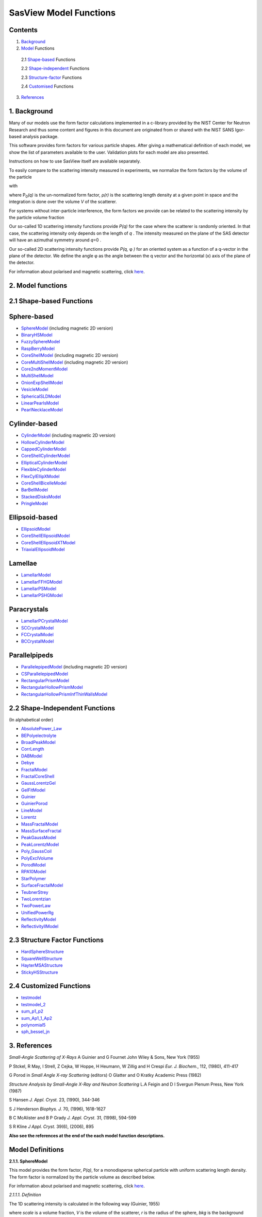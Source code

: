 .. model_functions.rst

.. This is a port of the original SasView model_functions.html to ReSTructured text
.. by S King, ISIS, during and after SasView CodeCamp-II in April 2014.

.. Thanks are due to A Jackson & P Kienzle for advice on RST!

.. The CoreShellEllipsoidXTModel was ported and documented by R K Heenan, ISIS, Apr 2014
.. The RectangularPrism models were coded and documented by M A Gonzalez, ILL, Apr 2014

.. To do:
.. Remove the 'This is xi' & 'This is zeta' lines before release!
.. Add example parameters/plots for the CoreShellEllipsoidXTModel
.. Add example parameters/plots for the RectangularPrism models
.. Check the content against the NIST Igor Help File
.. Wordsmith the content for consistency of style, etc



.. ZZZZZZZZZZZZZZZZZZZZZZZZZZZZZZZZZZZZZZZZZZZZZZZZZZZZZZZZZZZZZZZZZZZZZZZZZZZZZZZZZZZZZZZZZZZZZZZZZZZZZZZZZZZZZZZZZZZZZ



.. Set up some substitutions to make life easier...

.. |alpha| unicode:: U+03B1
.. |beta| unicode:: U+03B2
.. |gamma| unicode:: U+03B3
.. |delta| unicode:: U+03B4
.. |epsilon| unicode:: U+03B5
.. |zeta| unicode:: U+03B6
.. |eta| unicode:: U+03B7
.. |theta| unicode:: U+03B8
.. |iota| unicode:: U+03B9
.. |kappa| unicode:: U+03BA
.. |lambda| unicode:: U+03BB
.. |mu| unicode:: U+03BC
.. |nu| unicode:: U+03BD
.. |xi| unicode:: U+03BE
.. |omicron| unicode:: U+03BF
.. |pi| unicode:: U+03C0
.. |rho| unicode:: U+03C1
.. |sigma| unicode:: U+03C3
.. |tau| unicode:: U+03C4
.. |upsilon| unicode:: U+03C5
.. |phi| unicode:: U+03C6
.. |chi| unicode:: U+03C7
.. |psi| unicode:: U+03C8
.. |omega| unicode:: U+03C9
.. |biggamma| unicode:: U+0393
.. |bigdelta| unicode:: U+0394
.. |bigzeta| unicode:: U+039E
.. |bigpsi| unicode:: U+03A8
.. |drho| replace:: |bigdelta|\ |rho|
.. |Ang| unicode:: U+212B
.. |Ang^-1| replace:: |Ang|\ :sup:`-1`
.. |Ang^2| replace:: |Ang|\ :sup:`2`
.. |Ang^-2| replace:: |Ang|\ :sup:`-2`
.. |Ang^3| replace:: |Ang|\ :sup:`3`
.. |Ang^-3| replace:: |Ang|\ :sup:`-3`
.. |Ang^-4| replace:: |Ang|\ :sup:`-4`
.. |cm^-1| replace:: cm\ :sup:`-1`
.. |cm^2| replace:: cm\ :sup:`2`
.. |cm^-2| replace:: cm\ :sup:`-2`
.. |cm^3| replace:: cm\ :sup:`3`
.. |cm^-3| replace:: cm\ :sup:`-3`
.. |sr^-1| replace:: sr\ :sup:`-1`
.. |P0| replace:: P\ :sub:`0`\
.. |A2| replace:: A\ :sub:`2`\



.. ZZZZZZZZZZZZZZZZZZZZZZZZZZZZZZZZZZZZZZZZZZZZZZZZZZZZZZZZZZZZZZZZZZZZZZZZZZZZZZZZZZZZZZZZZZZZZZZZZZZZZZZZZZZZZZZZZZZZZ



.. Actual document starts here...

SasView Model Functions
=======================

Contents
--------
1. Background_

2. Model_ Functions

 2.1 Shape-based_ Functions
 
 2.2 Shape-independent_ Functions
 
 2.3 Structure-factor_ Functions
 
 2.4 Customised_ Functions

3. References_



.. ZZZZZZZZZZZZZZZZZZZZZZZZZZZZZZZZZZZZZZZZZZZZZZZZZZZZZZZZZZZZZZZZZZZZZZZZZZZZZZZZZZZZZZZZZZZZZZZZZZZZZZZZZZZZZZZZZZZZZ



.. _Background:

1. Background
---------------

Many of our models use the form factor calculations implemented in a c-library provided by the NIST Center for Neutron
Research and thus some content and figures in this document are originated from or shared with the NIST SANS Igor-based
analysis package.

This software provides form factors for various particle shapes. After giving a mathematical definition of each model,
we show the list of parameters available to the user. Validation plots for each model are also presented.

Instructions on how to use SasView itself are available separately.

To easily compare to the scattering intensity measured in experiments, we normalize the form factors by the volume of
the particle

.. image:: img/image001.PNG

with

.. image:: img/image002.PNG

where |P0|\ *(q)* is the un-normalized form factor, |rho|\ *(r)* is the scattering length density at a given
point in space and the integration is done over the volume *V* of the scatterer.

For systems without inter-particle interference, the form factors we provide can be related to the scattering intensity
by the particle volume fraction

.. image:: img/image003.PNG

Our so-called 1D scattering intensity functions provide *P(q)* for the case where the scatterer is randomly oriented. In
that case, the scattering intensity only depends on the length of *q* . The intensity measured on the plane of the SAS
detector will have an azimuthal symmetry around *q*\ =0 .

Our so-called 2D scattering intensity functions provide *P(q,* |phi| *)* for an oriented system as a function of a
q-vector in the plane of the detector. We define the angle |phi| as the angle between the q vector and the horizontal
(x) axis of the plane of the detector.

For information about polarised and magnetic scattering, click here_.

.. _here: polar_mag_help.html



.. ZZZZZZZZZZZZZZZZZZZZZZZZZZZZZZZZZZZZZZZZZZZZZZZZZZZZZZZZZZZZZZZZZZZZZZZZZZZZZZZZZZZZZZZZZZZZZZZZZZZZZZZZZZZZZZZZZZZZZ



.. _Model:

2. Model functions
------------------

.. _Shape-based:

2.1 Shape-based Functions
-------------------------

Sphere-based
------------

- SphereModel_ (including magnetic 2D version)
- BinaryHSModel_
- FuzzySphereModel_
- RaspBerryModel_
- CoreShellModel_ (including magnetic 2D version)
- CoreMultiShellModel_ (including magnetic 2D version)
- Core2ndMomentModel_
- MultiShellModel_
- OnionExpShellModel_
- VesicleModel_
- SphericalSLDModel_
- LinearPearlsModel_
- PearlNecklaceModel_

Cylinder-based
--------------

- CylinderModel_ (including magnetic 2D version)
- HollowCylinderModel_
- CappedCylinderModel_
- CoreShellCylinderModel_
- EllipticalCylinderModel_
- FlexibleCylinderModel_
- FlexCylEllipXModel_
- CoreShellBicelleModel_
- BarBellModel_
- StackedDisksModel_
- PringleModel_

Ellipsoid-based
---------------

- EllipsoidModel_
- CoreShellEllipsoidModel_
- CoreShellEllipsoidXTModel_
- TriaxialEllipsoidModel_

Lamellae
--------

- LamellarModel_
- LamellarFFHGModel_
- LamellarPSModel_
- LamellarPSHGModel_

Paracrystals
------------

- LamellarPCrystalModel_
- SCCrystalModel_
- FCCrystalModel_
- BCCrystalModel_

Parallelpipeds
--------------

- ParallelepipedModel_ (including magnetic 2D version)
- CSParallelepipedModel_
- RectangularPrismModel_
- RectangularHollowPrismModel_
- RectangularHollowPrismInfThinWallsModel_

.. _Shape-independent:

2.2 Shape-Independent Functions
-------------------------------

(In alphabetical order)

- AbsolutePower_Law_
- BEPolyelectrolyte_
- BroadPeakModel_
- CorrLength_
- DABModel_
- Debye_
- FractalModel_
- FractalCoreShell_
- GaussLorentzGel_
- GelFitModel_
- Guinier_
- GuinierPorod_
- LineModel_
- Lorentz_
- MassFractalModel_
- MassSurfaceFractal_
- PeakGaussModel_
- PeakLorentzModel_
- Poly_GaussCoil_
- PolyExclVolume_
- PorodModel_
- RPA10Model_
- StarPolymer_
- SurfaceFractalModel_
- TeubnerStrey_
- TwoLorentzian_
- TwoPowerLaw_
- UnifiedPowerRg_
- ReflectivityModel_
- ReflectivityIIModel_

.. _Structure-factor:

2.3 Structure Factor Functions
------------------------------

- HardSphereStructure_
- SquareWellStructure_
- HayterMSAStructure_
- StickyHSStructure_

.. _Customised:

2.4 Customized Functions
------------------------

- testmodel_
- testmodel_2_
- sum_p1_p2_
- sum_Ap1_1_Ap2_
- polynomial5_
- sph_bessel_jn_



.. ZZZZZZZZZZZZZZZZZZZZZZZZZZZZZZZZZZZZZZZZZZZZZZZZZZZZZZZZZZZZZZZZZZZZZZZZZZZZZZZZZZZZZZZZZZZZZZZZZZZZZZZZZZZZZZZZZZZZZ



.. _References:

3. References
-------------

*Small-Angle Scattering of X-Rays*
A Guinier and G Fournet
John Wiley & Sons, New York (1955)

P Stckel, R May, I Strell, Z Cejka, W Hoppe, H Heumann, W Zillig and H Crespi
*Eur. J. Biochem.*, 112, (1980), 411-417

G Porod
in *Small Angle X-ray Scattering*
(editors) O Glatter and O Kratky
Academic Press (1982)

*Structure Analysis by Small-Angle X-Ray and Neutron Scattering*
L.A Feigin and D I Svergun
Plenum Press, New York (1987)

S Hansen
*J. Appl. Cryst.* 23, (1990), 344-346

S J Henderson
*Biophys. J.* 70, (1996), 1618-1627

B C McAlister and B P Grady
*J. Appl. Cryst.* 31, (1998), 594-599

S R Kline
*J Appl. Cryst.* 39(6), (2006), 895

**Also see the references at the end of the each model function descriptions.**



.. ZZZZZZZZZZZZZZZZZZZZZZZZZZZZZZZZZZZZZZZZZZZZZZZZZZZZZZZZZZZZZZZZZZZZZZZZZZZZZZZZZZZZZZZZZZZZZZZZZZZZZZZZZZZZZZZZZZZZZ



Model Definitions
-----------------

.. _SphereModel:

**2.1.1. SphereModel**

This model provides the form factor, *P(q)*, for a monodisperse spherical particle with uniform scattering length
density. The form factor is normalized by the particle volume as described below.

For information about polarised and magnetic scattering, click here_.

.. _here: polar_mag_help.html

*2.1.1.1. Definition*

The 1D scattering intensity is calculated in the following way (Guinier, 1955)

.. image:: img/image004.PNG

where *scale* is a volume fraction, *V* is the volume of the scatterer, *r* is the radius of the sphere, *bkg* is
the background level and *sldXXX* is the scattering length density (SLD) of the scatterer or the solvent.

Note that if your data is in absolute scale, the *scale* should represent the volume fraction (which is unitless) if
you have a good fit. If not, it should represent the volume fraction \* a factor (by which your data might need to be
rescaled).

The 2D scattering intensity is the same as above, regardless of the orientation of the q vector.

The returned value is scaled to units of |cm^-1| and the parameters of the SphereModel are the following:

==============  ========  =============
Parameter name  Units     Default value
==============  ========  =============
scale           None      1
radius          |Ang|     60
sldSph          |Ang^-2|  2.0e-6
sldSolv         |Ang^-2|  1.0e-6
background      |cm^-1|   0
==============  ========  =============

Our model uses the form factor calculations implemented in a c-library provided by the NIST Center for Neutron
Research (Kline, 2006).

REFERENCE

A Guinier and G. Fournet, *Small-Angle Scattering of X-Rays*, John Wiley and Sons, New York, (1955)

*2.1.1.2. Validation of the SphereModel*

Validation of our code was done by comparing the output of the 1D model to the output of the software provided by the
NIST (Kline, 2006). Figure 1 shows a comparison of the output of our model and the output of the NIST software.

.. image:: img/image005.jpg

Figure 1: Comparison of the DANSE scattering intensity for a sphere with the output of the NIST SANS analysis software.
The parameters were set to: Scale=1.0, Radius=60 |Ang|, Contrast=1e-6 |Ang^-2|, and Background=0.01 |cm^-1|.

*2013/09/09 and 2014/01/06 - Description reviewed by S King and P Parker.*



.. _BinaryHSModel:

**2.1.2. BinaryHSModel**

*2.1.2.1. Definition*

This model (binary hard sphere model) provides the scattering intensity, for binary mixture of spheres including hard
sphere interaction between those particles. Using Percus-Yevick closure, the calculation is an exact multi-component
solution

.. image:: img/image006.PNG

where *Sij* are the partial structure factors and *fi* are the scattering amplitudes of the particles. The subscript 1
is for the smaller particle and 2 is for the larger. The number fraction of the larger particle, (*x* = n2/(n1+n2),
where *n* = the number density) is internally calculated based on

.. image:: img/image007.PNG

The 2D scattering intensity is the same as 1D, regardless of the orientation of the *q* vector which is defined as

.. image:: img/image008.PNG

The parameters of the BinaryHSModel are the following (in the names, *l* (or *ls*\ ) stands for larger spheres
while *s* (or *ss*\ ) for the smaller spheres).

==============  ========  =============
Parameter name  Units     Default value
==============  ========  =============
background      |cm^-1|   0.001
l_radius        |Ang|     100.0
ss_sld          |Ang^-2|  0.0
ls_sld          |Ang^-2|  3e-6
solvent_sld     |Ang^-2|  6e-6
s_radius        |Ang|     25.0
vol_frac_ls     None      0.1
vol_frac_ss     None      0.2
==============  ========  =============

.. image:: img/image009.jpg

*Figure. 1D plot using the default values above (w/200 data point).*

Our model uses the form factor calculations implemented in a c-library provided by the NIST Center for Neutron
Research (Kline, 2006).

See the reference for details.

REFERENCE

N W Ashcroft and D C Langreth, *Physical Review*, 156 (1967) 685-692
[Errata found in *Phys. Rev.* 166 (1968) 934]



.. _FuzzySphereModel:

**2.1.3. FuzzySphereModel**

This model is to calculate the scattering from spherical particles with a "fuzzy" interface.

*2.1.3.1. Definition*

The scattering intensity *I(q)* is calculated as:

.. image:: img/image010.PNG

where the amplitude *A(q)* is given as the typical sphere scattering convoluted with a Gaussian to get a gradual
drop-off in the scattering length density

.. image:: img/image011.PNG

Here |A2|\ *(q)* is the form factor, *P(q)*. The scale is equivalent to the volume fraction of spheres, each of
volume, *V*\. Contrast (|drho|) is the difference of scattering length densities of the sphere and the surrounding
solvent.

Poly-dispersion in radius and in fuzziness is provided for.

The returned value is scaled to units of |cm^-1|\ |sr^-1|; ie, absolute scale.

From the reference

  The "fuzziness" of the interface is defined by the parameter |sigma| :sub:`fuzzy`\ . The particle radius *R*
  represents the radius of the particle where the scattering length density profile decreased to 1/2 of the core
  density. The |sigma| :sub:`fuzzy`\ is the width of the smeared particle surface; i.e., the standard deviation
  from the average height of the fuzzy interface. The inner regions of the microgel that display a higher density
  are described by the radial box profile extending to a radius of approximately *Rbox* ~ *R* - 2\ |sigma|\ . The
  profile approaches zero as *Rsans* ~ *R* + 2\ |sigma|\ .

For 2D data: The 2D scattering intensity is calculated in the same way as 1D, where the *q* vector is defined as

.. image:: img/image008.PNG

This example dataset is produced by running the FuzzySphereModel, using 200 data points, *qmin* = 0.001 -1,
*qmax* = 0.7 |Ang^-1| and the default values

==============  ========  =============
Parameter name  Units     Default value
==============  ========  =============
scale           None      1.0
radius          |Ang|     60
fuzziness       |Ang|     10
sldSolv         |Ang^-2|  3e-6
sldSph          |Ang^-2|  1e-6
background      |cm^-1|   0.001
==============  ========  =============

.. image:: img/image012.jpg

*Figure. 1D plot using the default values (w/200 data point).*

REFERENCE

M Stieger, J. S Pedersen, P Lindner, W Richtering, *Langmuir*, 20 (2004) 7283-7292



.. _RaspBerryModel:

**2.1.4. RaspBerryModel**

Calculates the form factor, *P(q)*, for a "Raspberry-like" structure where there are smaller spheres at the surface
of a larger sphere, such as the structure of a Pickering emulsion.

*2.1.4.1. Definition*

The structure is:

.. image:: img/raspberry_pic.jpg

where *Ro* = the radius of the large sphere, *Rp* = the radius of the smaller sphere on the surface, |delta| = the
fractional penetration depth, and surface coverage = fractional coverage of the large sphere surface (0.9 max).

The large and small spheres have their own SLD, as well as the solvent. The surface coverage term is a fractional
coverage (maximum of approximately 0.9 for hexagonally-packed spheres on a surface). Since not all of the small
spheres are necessarily attached to the surface, the excess free (small) spheres scattering is also included in the
calculation. The function calculated follows equations (8)-(12) of the reference below, and the equations are not
reproduced here.

The returned value is scaled to units of |cm^-1|. No inter-particle scattering is included in this model.

For 2D data: The 2D scattering intensity is calculated in the same way as 1D, where the *q* vector is defined as

.. image:: img/image008.PNG

This example dataset is produced by running the RaspBerryModel, using 2000 data points, *qmin* = 0.0001 |Ang^-1|,
*qmax* = 0.2 |Ang^-1| and the default values below, where *Ssph/Lsph* stands for smaller or larger sphere, respectively,
and *surfrac_Ssph* is the surface fraction of the smaller spheres.

==============  ========  =============
Parameter name  Units     Default value
==============  ========  =============
delta_Ssph      None      0
radius_Lsph     |Ang|     5000
radius_Ssph     |Ang|     100
sld_Lsph        |Ang^-2|  -4e-07
sld_Ssph        |Ang^-2|  3.5e-6
sld_solv        |Ang^-2|  6.3e-6
surfrac_Ssph    None      0.4
volf_Lsph       None      0.05
volf_Lsph       None      0.005
background      |cm^-1|   0
==============  ========  =============

.. image:: img/raspberry_plot.jpg

*Figure. 1D plot using the values of /2000 data points.*

REFERENCE

K Larson-Smith, A Jackson, and D C Pozzo, *Small angle scattering model for Pickering emulsions and raspberry*
*particles*, *Journal of Colloid and Interface Science*, 343(1) (2010) 36-41



.. _CoreShellModel:

**2.1.5. CoreShellModel**

This model provides the form factor, *P(q)*, for a spherical particle with a core-shell structure. The form factor is
normalized by the particle volume.

For information about polarised and magnetic scattering, click here_.

*2.1.5.1. Definition*

The 1D scattering intensity is calculated in the following way (Guinier, 1955)

.. image:: img/image013.PNG

where *scale* is a scale factor, *Vs* is the volume of the outer shell, *Vc* is the volume of the core, *rs* is the
radius of the shell, *rc* is the radius of the core, *c* is the scattering length density of the core, *s* is the
scattering length density of the shell, *solv* is the scattering length density of the solvent, and *bkg* is the
background level.

The 2D scattering intensity is the same as *P(q)* above, regardless of the orientation of the *q* vector.

NB: The outer most radius (ie, = *radius* + *thickness*) is used as the effective radius for *S(Q)* when
*P(Q)* \* *S(Q)* is applied.

The returned value is scaled to units of |cm^-1| and the parameters of the CoreShellModel are the following

==============  ========  =============
Parameter name  Units     Default value
==============  ========  =============
scale           None      1.0
(core) radius   |Ang|     60
thickness       |Ang|     10
core_sld        |Ang^-2|  1e-6
shell_sld       |Ang^-2|  2e-6
solvent_sld     |Ang^-2|  3e-6
background      |cm^-1|   0.001
==============  ========  =============

Here, *radius* = the radius of the core and *thickness* = the thickness of the shell.

Our model uses the form factor calculations implemented in a c-library provided by the NIST Center for Neutron
Research (Kline, 2006).

REFERENCE

A Guinier and G Fournet, *Small-Angle Scattering of X-Rays*, John Wiley and Sons, New York, (1955)

*2.1.5.2. Validation of the core-shell sphere model*

Validation of our code was done by comparing the output of the 1D model to the output of the software provided by
NIST (Kline, 2006). Figure 1 shows a comparison of the output of our model and the output of the NIST software.

.. image:: img/image014.jpg

Figure 1: Comparison of the SasView scattering intensity for a core-shell sphere with the output of the NIST SANS
analysis software. The parameters were set to: *Scale* = 1.0, *Radius* = 60 , *Contrast* = 1e-6 |Ang^-2|, and
*Background* = 0.001 |cm^-1|.



.. _CoreMultiShellModel:

**2.1.6. CoreMultiShellModel**

This model provides the scattering from a spherical core with 1 to 4 concentric shell structures. The SLDs of the core
and each shell are individually specified.

For information about polarised and magnetic scattering, click here_.

*2.1.6.1. Definition*

This model is a trivial extension of the CoreShell function to a larger number of shells. See the CoreShell function
for a diagram and documentation.

The returned value is scaled to units of |cm^-1|\ |sr^-1|, absolute scale.

Be careful! The SLDs and scale can be highly correlated. Hold as many of these parameters fixed as possible.

The 2D scattering intensity is the same as P(q) of 1D, regardless of the orientation of the q vector.

NB: The outer most radius (ie, = *radius* + 4 *thicknesses*) is used as the effective radius for *S(Q)* when
*P(Q)* \* *S(Q)* is applied.

The returned value is scaled to units of |cm^-1| and the parameters of the CoreMultiShell model are the following

==============  ========  =============
Parameter name  Units     Default value
==============  ========  =============
scale           None      1.0
rad_core        |Ang|     60
sld_core        |Ang^-2|  6.4e-6
sld_shell1      |Ang^-2|  1e-6
sld_shell2      |Ang^-2|  2e-6
sld_shell3      |Ang^-2|  3e-6
sld_shell4      |Ang^-2|  4e-6
sld_solv        |Ang^-2|  6.4e-6
thick_shell1    |Ang|     10
thick_shell2    |Ang|     10
thick_shell3    |Ang|     10
thick_shell4    |Ang|     10
background      |cm^-1|   0.001
==============  ========  =============

NB: Here, *rad_core* = the radius of the core, *thick_shelli* = the thickness of the shell *i* and
*sld_shelli* = the SLD of the shell *i*. *sld_core* and the *sld_solv* are the SLD of the core and the solvent,
respectively.

Our model uses the form factor calculations implemented in a c-library provided by the NIST Center for Neutron
Research (Kline, 2006).

This example dataset is produced by running the CoreMultiShellModel using 200 data points, *qmin* = 0.001 -1,
*qmax* = 0.7 -1 and the above default values.

.. image:: img/image015.jpg

*Figure: 1D plot using the default values (w/200 data point).*

The scattering length density profile for the default sld values (w/ 4 shells).

.. image:: img/image016.jpg

*Figure: SLD profile against the radius of the sphere for default SLDs.*

REFERENCE

See the CoreShellModel_ documentation.



.. _Core2ndMomentModel:

**2.1.7. Core2ndMomentModel**

This model describes the scattering from a layer of surfactant or polymer adsorbed on spherical particles under the
conditions that (i) the particles (cores) are contrast-matched to the dispersion medium, (ii) *S(Q)* ~ 1 (ie, the
particle volume fraction is dilute), (iii) the particle radius is >> layer thickness (ie, the interface is locally
flat), and (iv) scattering from excess unadsorbed adsorbate in the bulk medium is absent or has been corrected for.

Unlike a core-shell model, this model does not assume any form for the density distribution of the adsorbed species
normal to the interface (cf, a core-shell model which assumes the density distribution to be a homogeneous
step-function). For comparison, if the thickness of a (core-shell like) step function distribution is *t*, the second
moment, |sigma| = sqrt((*t* :sup:`2` )/12). The |sigma| is the second moment about the mean of the density distribution
(ie, the distance of the centre-of-mass of the distribution from the interface).

*2.1.7.1. Definition*

The *I* :sub:`0` is calculated in the following way (King, 2002)

.. image:: img/secondmeq1.jpg

where *scale* is a scale factor, *poly* is the sld of the polymer (or surfactant) layer, *solv* is the sld of the
solvent/medium and cores, |phi|\ :sub:`cores` is the volume fraction of the core paraticles, and |biggamma| and
|delta| are the adsorbed amount and the bulk density of the polymers respectively. The |sigma| is the second moment
of the thickness distribution.

Note that all parameters except the |sigma| are correlated for fitting so that fitting those with more than one
parameter will generally fail. Also note that unlike other shape models, no volume normalization is applied to this
model (the calculation is exact).

The returned value is scaled to units of |cm^-1| and the parameters are the following

==============  ========  =============
Parameter name  Units     Default value
==============  ========  =============
scale           None      1.0
density_poly    g/cm2     0.7
radius_core     |Ang|     500
ads_amount      mg/m 2    1.9
second_moment   |Ang|     23.0
volf_cores      None      0.14
sld_poly        |Ang^-2|  1.5e-6
sld_solv        |Ang^-2|  6.3e-6
background      |cm^-1|   0.0
==============  ========  =============

.. image:: img/secongm_fig1.jpg

REFERENCE

S King, P Griffiths, J. Hone, and T Cosgrove, *SANS from Adsorbed Polymer Layers*,
*Macromol. Symp.*, 190 (2002) 33-42



.. _MultiShellModel:

**2.1.8. MultiShellModel**

This model provides the form factor, *P(q)*, for a multi-lamellar vesicle with *N* shells where the core is filled with
solvent and the shells are interleaved with layers of solvent. For *N* = 1, this returns the VesicleModel (above).

.. image:: img/image020.jpg

The 2D scattering intensity is the same as 1D, regardless of the orientation of the *q* vector which is defined as

.. image:: img/image008.PNG

NB: The outer most radius (= *core_radius* + *n_pairs* \* *s_thickness* + (*n_pairs* - 1) \* *w_thickness*) is used
as the effective radius for *S(Q)* when *P(Q)* \* *S(Q)* is applied.

The returned value is scaled to units of |cm^-1| and the parameters of the MultiShellModel are the following

==============  ========  =============
Parameter name  Units     Default value
==============  ========  =============
scale           None      1.0
core_radius     |Ang|     60.0
n_pairs         None      2.0
core_sld        |Ang^-2|  6.3e-6
shell_sld       |Ang^-2|  0.0
background      |cm^-1|   0.0
s_thickness     |Ang|     10
w_thickness     |Ang|     10
==============  ========  =============

NB: *s_thickness* is the shell thickness while the *w_thickness* is the solvent thickness, and *n_pair*
is the number of shells.

.. image:: img/image021.jpg

*Figure. 1D plot using the default values (w/200 data point).*

Our model uses the form factor calculations implemented in a c-library provided by the NIST Center for Neutron
Research (Kline, 2006).

REFERENCE

B Cabane, *Small Angle Scattering Methods*, in *Surfactant Solutions: New Methods of Investigation*, Ch.2,
Surfactant Science Series Vol. 22, Ed. R Zana and M Dekker, New York, (1987).



.. _OnionExpShellModel:

**2.1.9. OnionExpShellModel**

This model provides the form factor, *P(q)*, for a multi-shell sphere where the scattering length density (SLD) of the
each shell is described by an exponential (linear, or flat-top) function. The form factor is normalized by the volume
of the sphere where the SLD is not identical to the SLD of the solvent. We currently provide up to 9 shells with this
model.

*2.1.9.1. Definition*

The 1D scattering intensity is calculated in the following way

.. image:: img/image022.gif

.. image:: img/image023.gif

where, for a spherically symmetric particle with a particle density |rho|\ *(r)*

.. image:: img/image024.gif

so that

.. image:: img/image025.gif

.. image:: img/image026.gif

.. image:: img/image027.gif

Here we assumed that the SLDs of the core and solvent are constant against *r*.

Now lets consider the SLD of a shell, *r*\ :sub:`shelli`, defined by

.. image:: img/image028.gif

An example of a possible SLD profile is shown below where *sld_in_shelli* (|rho|\ :sub:`in`\ ) and
*thick_shelli* (|bigdelta|\ *t* :sub:`shelli`\ ) stand for the SLD of the inner side of the *i*\ th shell and the
thickness of the *i*\ th shell in the equation above, respectively.

For \| *A* \| > 0,

.. image:: img/image029.gif

For *A* ~ 0 (eg., *A* = -0.0001), this function converges to that of the linear SLD profile (ie,
|rho|\ :sub:`shelli`\ *(r)* = *A*\ :sup:`'` ( *r* - *r*\ :sub:`shelli` - 1) / |bigdelta|\ *t* :sub:`shelli`) + *B*\ :sup:`'`),
so this case is equivalent to

.. image:: img/image030.gif

.. image:: img/image031.gif

.. image:: img/image032.gif

.. image:: img/image033.gif

For *A* = 0, the exponential function has no dependence on the radius (so that *sld_out_shell* (|rho|\ :sub:`out`) is
ignored this case) and becomes flat. We set the constant to |rho|\ :sub:`in` for convenience, and thus the form
factor contributed by the shells is

.. image:: img/image034.gif

.. image:: img/image035.gif

In the equation

.. image:: img/image036.gif

Finally, the form factor can be calculated by

.. image:: img/image037.gif

where

.. image:: img/image038.gif

and

.. image:: img/image039.gif

The 2D scattering intensity is the same as *P(q)* above, regardless of the orientation of the *q* vector which is
defined as

.. image:: img/image040.gif

NB: The outer most radius is used as the effective radius for *S(Q)* when *P(Q)* \* *S(Q)* is applied.

The returned value is scaled to units of |cm^-1| and the parameters of this model (for only one shell) are the following

==============  ========  =============
Parameter name  Units     Default value
==============  ========  =============
A_shell1        None      1
scale           None      1.0
rad_core        |Ang|     200
thick_shell1    |Ang|     50
sld_core        |Ang^-2|  1.0e-06
sld_in_shell1   |Ang^-2|  1.7e-06
sld_out_shell1  |Ang^-2|  2.0e-06
sld_solv        |Ang^-2|  6.4e-06
background      |cm^-1|   0.0
==============  ========  =============

NB: *rad_core* represents the core radius (*R1*) and *thick_shell1* (*R2* - *R1*) is the thickness of the shell1, etc.

.. image:: img/image041.jpg

*Figure. 1D plot using the default values (w/400 point).*

.. image:: img/image042.jpg

*Figure. SLD profile from the default values.*

REFERENCE

L A Feigin and D I Svergun, *Structure Analysis by Small-Angle X-Ray and Neutron Scattering*,
Plenum Press, New York, (1987).



.. _VesicleModel:

**2.1.10. VesicleModel**

This model provides the form factor, *P(q)*, for an unilamellar vesicle. The form factor is normalized by the volume
of the shell.

*2.1.10.1. Definition*

The 1D scattering intensity is calculated in the following way (Guinier, 1955)

.. image:: img/image017.PNG

where *scale* is a scale factor, *Vshell* is the volume of the shell, *V1* is the volume of the core, *V2* is the total
volume, *R1* is the radius of the core, *R2* is the outer radius of the shell, |rho|\ :sub:`1` is the scattering
length density of the core and the solvent, |rho|\ :sub:`2` is the scattering length density of the shell, *bkg* is
the background level, and *J1* = (sin\ *x*- *x* cos\ *x*)/ *x* :sup:`2`\ . The functional form is identical to a
"typical" core-shell structure, except that the scattering is normalized by the volume that is contributing to the
scattering, namely the volume of the shell alone. Also, the vesicle is best defined in terms of a core radius (= *R1*)
and a shell thickness, *t*.

.. image:: img/image018.jpg

The 2D scattering intensity is the same as *P(q)* above, regardless of the orientation of the *q* vector which is
defined as

.. image:: img/image008.PNG

NB: The outer most radius (= *radius* + *thickness*) is used as the effective radius for *S(Q)* when *P(Q)* \* *S(Q)*
is applied.

The returned value is scaled to units of |cm^-1| and the parameters of the VesicleModel are the following

==============  ========  =============
Parameter name  Units     Default value
==============  ========  =============
scale           None      1.0
radius          |Ang|     100
thickness       |Ang|     30
core_sld        |Ang^-2|  6.3e-6
shell_sld       |Ang^-2|  0
background      |cm^-1|   0.0
==============  ========  =============

NB: *radius* represents the core radius (*R1*) and the *thickness* (*R2* - *R1*) is the shell thickness.

.. image:: img/image019.jpg

*Figure. 1D plot using the default values (w/200 data point).*

Our model uses the form factor calculations implemented in a c-library
provided by the NIST Center for Neutron Research (Kline, 2006).

REFERENCE

A Guinier and G. Fournet, *Small-Angle Scattering of X-Rays*, John Wiley and Sons, New York, (1955)



.. _SphericalSLDModel:

**2.1.11. SphericalSLDModel**

Similarly to the OnionExpShellModel, this model provides the form factor, *P(q)*, for a multi-shell sphere, where the
interface between the each neighboring shells can be described by one of a number of functions including error,
power-law, and exponential functions. This model is to calculate the scattering intensity by building a continuous
custom SLD profile against the radius of the particle. The SLD profile is composed of a flat core, a flat solvent,
a number (up to 9 ) flat shells, and the interfacial layers between the adjacent flat shells (or core, and solvent)
(see below). Unlike the OnionExpShellModel (using an analytical integration), the interfacial layers here are
sub-divided and numerically integrated assuming each of the sub-layers are described by a line function. The number
of the sub-layer can be given by users by setting the integer values of *npts_inter* in the GUI. The form factor is
normalized by the total volume of the sphere.

*2.1.11.1. Definition*

The 1D scattering intensity is calculated in the following way:

.. image:: img/image022.gif

.. image:: img/image043.gif

where, for a spherically symmetric particle with a particle density |rho|\ *(r)*

.. image:: img/image024.gif

so that

.. image:: img/image044.gif

.. image:: img/image045.gif

.. image:: img/image046.gif

.. image:: img/image047.gif

.. image:: img/image048.gif

.. image:: img/image027.gif

Here we assumed that the SLDs of the core and solvent are constant against *r*. The SLD at the interface between
shells, |rho|\ :sub:`inter_i`, is calculated with a function chosen by an user, where the functions are

1) Exp

.. image:: img/image049.gif

2) Power-Law

.. image:: img/image050.gif

3) Erf

.. image:: img/image051.gif

The functions are normalized so that they vary between 0 and 1, and they are constrained such that the SLD is
continuous at the boundaries of the interface as well as each sub-layers. Thus *B* and *C* are determined.

Once |rho|\ :sub:`rinter_i` is found at the boundary of the sub-layer of the interface, we can find its contribution
to the form factor *P(q)*

.. image:: img/image052.gif

.. image:: img/image053.gif

.. image:: img/image054.gif

where we assume that |rho|\ :sub:`inter_i`\ *(r)* can be approximately linear within a sub-layer *j*.

In the equation

.. image:: img/image055.gif

Finally, the form factor can be calculated by

.. image:: img/image037.gif

where

.. image:: img/image038.gif

and

.. image:: img/image056.gif

The 2D scattering intensity is the same as *P(q)* above, regardless of the orientation of the *q* vector which is
defined as

.. image:: img/image040.gif

NB: The outer most radius is used as the effective radius for *S(Q)* when *P(Q)* \* *S(Q)* is applied.

The returned value is scaled to units of |cm^-1| and the parameters of this model (for just one shell) are the following

==============  ========  =============
Parameter name  Units     Default value
==============  ========  =============
background      |cm^-1|   0.0
npts_inter      None      35
scale           None      1
sld_solv        |Ang^-2|  1e-006
func_inter1     None      Erf
nu_inter        None      2.5
thick_inter1    |Ang|     50
sld_flat1       |Ang^-2|  4e-006
thick_flat1     |Ang|     100
func_inter0     None      Erf
nu_inter0       None      2.5
rad_core0       |Ang|     50
sld_core0       |Ang^-2|  2.07e-06
thick_core0     |Ang|     50
==============  ========  =============

NB: *rad_core0* represents the core radius (*R1*).

.. image:: img/image057.jpg

*Figure. 1D plot using the default values (w/400 point).*

.. image:: img/image058.jpg

*Figure. SLD profile from the default values.*

REFERENCE

L A Feigin and D I Svergun, *Structure Analysis by Small-Angle X-Ray and Neutron Scattering*,
Plenum Press, New York, (1987)



.. _LinearPearlsModel:

**2.1.12. LinearPearlsModel**

This model provides the form factor for *N* spherical pearls of radius *R* linearly joined by short strings (or segment
length or edge separation) *l* (= *A* - 2\ *R*)). *A* is the center-to-center pearl separation distance. The thickness
of each string is assumed to be negligible.

.. image:: img/linearpearls.jpg

*2.1.12.1. Definition*

The output of the scattering intensity function for the LinearPearlsModel is given by (Dobrynin, 1996)

.. image:: img/linearpearl_eq1.gif

where the mass *m*\ :sub:`p` is (SLD\ :sub:`pearl` - SLD\ :sub:`solvent`) \* (volume of *N* pearls). V is the total
volume.

The 2D scattering intensity is the same as *P(q)* above, regardless of the orientation of the *q* vector.

The returned value is scaled to units of |cm^-1| and the parameters of the LinearPearlsModel are the following

===============  ========  =============
Parameter name   Units     Default value
===============  ========  =============
scale            None      1.0
radius           |Ang|     80.0
edge_separation  |Ang|     350.0
num_pearls       None      3
sld_pearl        |Ang^-2|  1e-6
sld_solv         |Ang^-2|  6.3e-6
background       |cm^-1|   0.0
===============  ========  =============

NB: *num_pearls* must be an integer.

.. image:: img/linearpearl_plot.jpg

REFERENCE

A V Dobrynin, M Rubinstein and S P Obukhov, *Macromol.*, 29 (1996) 2974-2979



.. _PearlNecklaceModel:

**2.1.13. PearlNecklaceModel**

This model provides the form factor for a pearl necklace composed of two elements: *N* pearls (homogeneous spheres
of radius *R*) freely jointed by *M* rods (like strings - with a total mass *Mw* = *M* \* *m*\ :sub:`r` + *N* \* *m*\ :sub:`s`,
and the string segment length (or edge separation) *l* (= *A* - 2\ *R*)). *A* is the center-to-center pearl separation
distance.

.. image:: img/pearl_fig.jpg

*2.1.13.1. Definition*

The output of the scattering intensity function for the PearlNecklaceModel is given by (Schweins, 2004)

.. image:: img/pearl_eq1.gif

where

.. image:: img/pearl_eq2.gif

.. image:: img/pearl_eq3.gif

.. image:: img/pearl_eq4.gif

.. image:: img/pearl_eq5.gif

.. image:: img/pearl_eq6.gif

and

.. image:: img/pearl_eq7.gif

where the mass *m*\ :sub:`i` is (SLD\ :sub:`i` - SLD\ :sub:`solvent`) \* (volume of the *N* pearls/rods). *V* is the
total volume of the necklace.

The 2D scattering intensity is the same as *P(q)* above, regardless of the orientation of the *q* vector.

The returned value is scaled to units of |cm^-1| and the parameters of the PearlNecklaceModel are the following

===============  ========  =============
Parameter name   Units     Default value
===============  ========  =============
scale            None      1.0
radius           |Ang|     80.0
edge_separation  |Ang|     350.0
num_pearls       None      3
sld_pearl        |Ang^-2|  1e-6
sld_solv         |Ang^-2|  6.3e-6
sld_string       |Ang^-2|  1e-6
thick_string
(=rod diameter)  |Ang|     2.5
background       |cm^-1|   0.0
===============  ========  =============

NB: *num_pearls* must be an integer.

.. image:: img/pearl_plot.jpg

REFERENCE

R Schweins and K Huber, *Particle Scattering Factor of Pearl Necklace Chains*, *Macromol. Symp.* 211 (2004) 25-42 2004



.. _CylinderModel:

**2.1.14. CylinderModel**

This model provides the form factor for a right circular cylinder with uniform scattering length density. The form
factor is normalized by the particle volume.

For information about polarised and magnetic scattering, click here_.

*2.1.14.1. Definition*

The output of the 2D scattering intensity function for oriented cylinders is given by (Guinier, 1955)

.. image:: img/image059.PNG

where

.. image:: img/image060.PNG

and |alpha| is the angle between the axis of the cylinder and the *q*-vector, *V* is the volume of the cylinder,
*L* is the length of the cylinder, *r* is the radius of the cylinder, and |drho| (contrast) is the
scattering length density difference between the scatterer and the solvent. *J1* is the first order Bessel function.

To provide easy access to the orientation of the cylinder, we define the axis of the cylinder using two angles |theta|
and |phi|. Those angles are defined in Figure 1.

.. image:: img/image061.jpg

*Figure 1. Definition of the angles for oriented cylinders.*

.. image:: img/image062.jpg

*Figure 2. Examples of the angles for oriented pp against the detector plane.*

NB: The 2nd virial coefficient of the cylinder is calculated based on the radius and length values, and used as the
effective radius for *S(Q)* when *P(Q)* \* *S(Q)* is applied.

The returned value is scaled to units of |cm^-1| and the parameters of the CylinderModel are the following:

==============  ========  =============
Parameter name  Units     Default value
==============  ========  =============
scale           None      1.0
radius          |Ang|     20.0
length          |Ang|     400.0
contrast        |Ang^-2|  3.0e-6
background      |cm^-1|   0.0
cyl_theta       degree    60
cyl_phi         degree    60
==============  ========  =============

The output of the 1D scattering intensity function for randomly oriented cylinders is then given by

.. image:: img/image063.PNG

The *cyl_theta* and *cyl_phi* parameter are not used for the 1D output. Our implementation of the scattering kernel
and the 1D scattering intensity use the c-library from NIST.

*2.1.14.2. Validation of the CylinderModel*

Validation of our code was done by comparing the output of the 1D model to the output of the software provided by the
NIST (Kline, 2006). Figure 3 shows a comparison of the 1D output of our model and the output of the NIST software.

.. image:: img/image065.jpg

*Figure 3: Comparison of the SasView scattering intensity for a cylinder with the output of the NIST SANS analysis*
*software.* The parameters were set to: *Scale* = 1.0, *Radius* = 20 |Ang|, *Length* = 400 |Ang|,
*Contrast* = 3e-6 |Ang^-2|, and *Background* = 0.01 |cm^-1|.

In general, averaging over a distribution of orientations is done by evaluating the following

.. image:: img/image064.PNG

where *p(*\ |theta|,\ |phi|\ *)* is the probability distribution for the orientation and |P0|\ *(q,*\ |alpha|\ *)* is
the scattering intensity for the fully oriented system. Since we have no other software to compare the implementation
of the intensity for fully oriented cylinders, we can compare the result of averaging our 2D output using a uniform
distribution *p(*\ |theta|,\ |phi|\ *)* = 1.0. Figure 4 shows the result of such a cross-check.

.. image:: img/image066.jpg

*Figure 4: Comparison of the intensity for uniformly distributed cylinders calculated from our 2D model and the*
*intensity from the NIST SANS analysis software.* The parameters used were: *Scale* = 1.0, *Radius* = 20 |Ang|,
*Length* = 400 |Ang|, *Contrast* = 3e-6 |Ang^-2|, and *Background* = 0.0 |cm^-1|.



.. _HollowCylinderModel:

**2.1.15. HollowCylinderModel**

This model provides the form factor, *P(q)*, for a monodisperse hollow right angle circular cylinder (tube) where the
form factor is normalized by the volume of the tube

*P(q)* = *scale* \* *<F*\ :sup:`2`\ *>* / *V*\ :sub:`shell` + *background*

where the averaging < > is applied only for the 1D calculation.

The inside and outside of the hollow cylinder are assumed have the same SLD.

*2.1.15.1 Definition*

The 1D scattering intensity is calculated in the following way (Guinier, 1955)

.. image:: img/image072.PNG

where *scale* is a scale factor, *J1* is the 1st order Bessel function, *J1(x)* = (sin *x* - *x* cos *x*)/ *x*\ :sup:`2`.

To provide easy access to the orientation of the core-shell cylinder, we define the axis of the cylinder using two
angles |theta| and |phi|\ . As for the case of the cylinder, those angles are defined in Figure 2 of the CylinderModel.

NB: The 2nd virial coefficient of the cylinder is calculated based on the radius and 2 length values, and used as the
effective radius for *S(Q)* when *P(Q)* \* *S(Q)* is applied.

In the parameters, the contrast represents SLD :sub:`shell` - SLD :sub:`solvent` and the *radius* = *R*\ :sub:`shell`
while *core_radius* = *R*\ :sub:`core`.

==============  ========  =============
Parameter name  Units     Default value
==============  ========  =============
scale           None      1.0
radius          |Ang|     30
length          |Ang|     400
core_radius     |Ang|     20
sldCyl          |Ang^-2|  6.3e-6
sldSolv         |Ang^-2|  5e-06
background      |cm^-1|   0.01
==============  ========  =============

.. image:: img/image074.jpg

*Figure. 1D plot using the default values (w/1000 data point).*

Our model uses the form factor calculations implemented in a c-library provided by the NIST Center for Neutron Research
(Kline, 2006).

.. image:: img/image061.jpg

*Figure. Definition of the angles for the oriented HollowCylinderModel.*

.. image:: img/image062.jpg

*Figure. Examples of the angles for oriented pp against the detector plane.*

REFERENCE

L A Feigin and D I Svergun, *Structure Analysis by Small-Angle X-Ray and Neutron Scattering*, Plenum Press,
New York, (1987)



.. _CappedCylinderModel:

**2.1.16 CappedCylinderModel**

Calculates the scattering from a cylinder with spherical section end-caps. This model simply becomes the ConvexLensModel
when the length of the cylinder *L* = 0, that is, a sphereocylinder with end caps that have a radius larger than that
of the cylinder and the center of the end cap radius lies within the cylinder. See the diagram for the details
of the geometry and restrictions on parameter values.

*2.1.16.1. Definition*

The returned value is scaled to units of |cm^-1|\ |sr^-1|, absolute scale.

The Capped Cylinder geometry is defined as

.. image:: img/image112.jpg

where *r* is the radius of the cylinder. All other parameters are as defined in the diagram. Since the end cap radius
*R* >= *r* and by definition for this geometry *h* < 0, *h* is then defined by *r* and *R* as

*h* = -1 \* sqrt(*R*\ :sup:`2` - *r*\ :sup:`2`)

The scattered intensity *I(q)* is calculated as

.. image:: img/image113.jpg

where the amplitude *A(q)* is given as

.. image:: img/image114.jpg

The < > brackets denote an average of the structure over all orientations. <\ *A*\ :sup:`2`\ *(q)*> is then the form
factor, *P(q)*. The scale factor is equivalent to the volume fraction of cylinders, each of volume, *V*. Contrast is the
difference of scattering length densities of the cylinder and the surrounding solvent.

The volume of the Capped Cylinder is (with *h* as a positive value here)

.. image:: img/image115.jpg

and its radius-of-gyration

.. image:: img/image116.jpg

**The requirement that** *R* >= *r* **is not enforced in the model! It is up to you to restrict this during analysis.**

This following example dataset is produced by running the MacroCappedCylinder(), using 200 data points,
*qmin* = 0.001 |Ang^-1|, *qmax* = 0.7 |Ang^-1| and the default values

==============  ========  =============
Parameter name  Units     Default value
==============  ========  =============
scale           None      1.0
len_cyl         |Ang|     400.0
rad_cap         |Ang|     40.0
rad_cyl         |Ang|     20.0
sld_capcyl      |Ang^-2|  1.0e-006
sld_solv        |Ang^-2|  6.3e-006
background      |cm^-1|   0
==============  ========  =============

.. image:: img/image117.jpg

*Figure. 1D plot using the default values (w/256 data point).*

For 2D data: The 2D scattering intensity is calculated similar to the 2D cylinder model. For example, for
|theta| = 45 deg and |phi| =0 deg with default values for other parameters

.. image:: img/image118.jpg

*Figure. 2D plot (w/(256X265) data points).*

.. image:: img/image061.jpg

*Figure. Definition of the angles for oriented 2D cylinders.*

.. image:: img/image062.jpg

*Figure. Examples of the angles for oriented pp against the detector plane.*

REFERENCE

H Kaya, *J. Appl. Cryst.*, 37 (2004) 223-230

H Kaya and N-R deSouza, *J. Appl. Cryst.*, 37 (2004) 508-509 (addenda and errata)



.. _CoreShellCylinderModel:

**2.1.17. CoreShellCylinderModel**

This model provides the form factor for a circular cylinder with a core-shell scattering length density profile. The
form factor is normalized by the particle volume.

*2.1.17.1. Definition*

The output of the 2D scattering intensity function for oriented core-shell cylinders is given by (Kline, 2006)

.. image:: img/image067.PNG

where

.. image:: img/image068.PNG

.. image:: img/image239.PNG

and |alpha| is the angle between the axis of the cylinder and the *q*\ -vector, *Vs* is the volume of the outer shell
(i.e. the total volume, including the shell), *Vc* is the volume of the core, *L* is the length of the core, *r* is the
radius of the core, *t* is the thickness of the shell, |rho|\ :sub:`c` is the scattering length density of the core,
|rho|\ :sub:`s` is the scattering length density of the shell, |rho|\ :sub:`solv` is the scattering length density of
the solvent, and *bkg* is the background level. The outer radius of the shell is given by *r+t* and the total length of
the outer shell is given by *L+2t*. *J1* is the first order Bessel function.

.. image:: img/image069.jpg

To provide easy access to the orientation of the core-shell cylinder, we define the axis of the cylinder using two
angles |theta| and |phi|\ . As for the case of the cylinder, those angles are defined in Figure 2 of the CylinderModel.

NB: The 2nd virial coefficient of the cylinder is calculated based on the radius and 2 length values, and used as the
effective radius for *S(Q)* when *P(Q)* \* *S(Q)* is applied.

The returned value is scaled to units of |cm^-1| and the parameters of the core-shell cylinder model are the following

==============  ========  =============
Parameter name  Units     Default value
==============  ========  =============
scale           None      1.0
radius          |Ang|     20.0
thickness       |Ang|     10.0
length          |Ang|     400.0
core_sld        |Ang^-2|  1e-6
shell_sld       |Ang^-2|  4e-6
solvent_sld     |Ang^-2|  1e-6
background      |cm^-1|   0.0
axis_theta      degree    90
axis_phi        degree    0.0
==============  ========  =============

The output of the 1D scattering intensity function for randomly oriented cylinders is then given by the equation above.

The *axis_theta* and *axis_phi* parameters are not used for the 1D output. Our implementation of the scattering kernel
and the 1D scattering intensity use the c-library from NIST.

*2.1.17.2. Validation of the CoreShellCylinderModel*

Validation of our code was done by comparing the output of the 1D model to the output of the software provided by the
NIST (Kline, 2006). Figure 1 shows a comparison of the 1D output of our model and the output of the NIST software.

.. image:: img/image070.jpg

*Figure 1: Comparison of the SasView scattering intensity for a core-shell cylinder with the output of the NIST SANS*
*analysis software.* The parameters were set to: *Scale* = 1.0, *Radius* = 20 |Ang|, *Thickness* = 10 |Ang|,
*Length* = 400 |Ang|, *Core_sld* = 1e-6 |Ang^-2|, *Shell_sld* = 4e-6 |Ang^-2|, *Solvent_sld* = 1e-6 |Ang^-2|,
and *Background* = 0.01 |cm^-1|.

Averaging over a distribution of orientation is done by evaluating the equation above. Since we have no other software
to compare the implementation of the intensity for fully oriented cylinders, we can compare the result of averaging our
2D output using a uniform distribution *p(*\ |theta|,\ |phi|\ *)* = 1.0. Figure 2 shows the result of such a cross-check.

.. image:: img/image071.jpg

*Figure 2: Comparison of the intensity for uniformly distributed core-shell cylinders calculated from our 2D model and*
*the intensity from the NIST SANS analysis software.* The parameters used were: *Scale* = 1.0, *Radius* = 20 |Ang|,
*Thickness* = 10 |Ang|, *Length* =400 |Ang|, *Core_sld* = 1e-6 |Ang^-2|, *Shell_sld* = 4e-6 |Ang^-2|,
*Solvent_sld* = 1e-6 |Ang^-2|, and *Background* = 0.0 |cm^-1|.

.. image:: img/image061.jpg

*Figure. Definition of the angles for oriented core-shell cylinders.*

.. image:: img/image062.jpg

*Figure. Examples of the angles for oriented pp against the detector plane.*

2013/11/26 - Description reviewed by Heenan, R.



.. _EllipticalCylinderModel:

**2.1.18 EllipticalCylinderModel**

This function calculates the scattering from an elliptical cylinder.

*2.1.18.1 Definition for 2D (orientated system)*

The angles |theta| and |phi| define the orientation of the axis of the cylinder. The angle |bigpsi| is defined as the
orientation of the major axis of the ellipse with respect to the vector *Q*\ . A gaussian polydispersity can be added
to any of the orientation angles, and also for the minor radius and the ratio of the ellipse radii.

.. image:: img/image098.gif

*Figure.* *a* = *r_minor* and |nu|\ :sub:`n` = *r_ratio* (i.e., *r_major* / *r_minor*).

The function calculated is

.. image:: img/image099.PNG

with the functions

.. image:: img/image100.PNG

and the angle |bigpsi| is defined as the orientation of the major axis of the ellipse with respect to the vector *q*\ .

*2.1.18.2 Definition for 1D (no preferred orientation)*

The form factor is averaged over all possible orientation before normalized by the particle volume

*P(q)* = *scale* \* <*F*\ :sup:`2`> / *V*

The returned value is scaled to units of |cm^-1|.

To provide easy access to the orientation of the elliptical cylinder, we define the axis of the cylinder using two
angles |theta|, |phi| and |bigpsi|. As for the case of the cylinder, the angles |theta| and |phi| are defined on
Figure 2 of CylinderModel. The angle |bigpsi| is the rotational angle around its own long_c axis against the *q* plane.
For example, |bigpsi| = 0 when the *r_minor* axis is parallel to the *x*\ -axis of the detector.

All angle parameters are valid and given only for 2D calculation; ie, an oriented system.

.. image:: img/image101.jpg

*Figure. Definition of angles for 2D*

.. image:: img/image062.jpg

*Figure. Examples of the angles for oriented elliptical cylinders against the detector plane.*

NB: The 2nd virial coefficient of the cylinder is calculated based on the averaged radius (= sqrt(*r_minor*\ :sup:`2` \* *r_ratio*))
and length values, and used as the effective radius for *S(Q)* when *P(Q)* \* *S(Q)* is applied.

==============  ========  =============
Parameter name  Units     Default value
==============  ========  =============
scale           None      1.0
r_minor         |Ang|     20.0
r_ratio         |Ang|     1.5
length          |Ang|     400.0
sldCyl          |Ang^-2|  4e-06
sldSolv         |Ang^-2|  1e-06
background      |cm^-1|   0
==============  ========  =============

.. image:: img/image102.jpg

*Figure. 1D plot using the default values (w/1000 data point).*

*2.1.18.3 Validation of the EllipticalCylinderModel*

Validation of our code was done by comparing the output of the 1D calculation to the angular average of the output of
the 2D calculation over all possible angles. The figure below shows the comparison where the solid dot refers to
averaged 2D values while the line represents the result of the 1D calculation (for the 2D averaging, values of 76, 180,
and 76 degrees are taken for the angles of |theta|, |phi|, and |bigpsi| respectively).

.. image:: img/image103.gif

*Figure. Comparison between 1D and averaged 2D.*

In the 2D average, more binning in the angle |phi| is necessary to get the proper result. The following figure shows
the results of the averaging by varying the number of angular bins.

.. image:: img/image104.gif

*Figure. The intensities averaged from 2D over different numbers of bins and angles.*

REFERENCE

L A Feigin and D I Svergun, *Structure Analysis by Small-Angle X-Ray and Neutron Scattering*, Plenum,
New York, (1987)



.. _FlexibleCylinderModel:

**2.1.19. FlexibleCylinderModel**

This model provides the form factor, *P(q)*, for a flexible cylinder where the form factor is normalized by the volume
of the cylinder. **Inter-cylinder interactions are NOT provided for.**

*P(q)* = *scale* \* <*F*\ :sup:`2`> / *V* + *background*

where the averaging < > is applied over all orientations for 1D.

The 2D scattering intensity is the same as 1D, regardless of the orientation of the *q* vector which is defined as

.. image:: img/image040.gif

*2.1.19.1. Definition*

.. image:: img/image075.jpg

The chain of contour length, *L*, (the total length) can be described as a chain of some number of locally stiff
segments of length *l*\ :sub:`p`\ , the persistence length (the length along the cylinder over which the flexible
cylinder can be considered a rigid rod). The Kuhn length (*b* = 2 \* *l* :sub:`p`) is also used to describe the
stiffness of a chain.

The returned value is in units of |cm^-1|, on absolute scale.

In the parameters, the sldCyl and sldSolv represent the SLD of the chain/cylinder and solvent respectively.

==============  ========  =============
Parameter name  Units     Default value
==============  ========  =============
scale           None      1.0
radius          |Ang|     20
length          |Ang|     1000
sldCyl          |Ang^-2|  1e-06
sldSolv         |Ang^-2|  6.3e-06
background      |cm^-1|   0.01
kuhn_length     |Ang|     100
==============  ========  =============

.. image:: img/image076.jpg

*Figure. 1D plot using the default values (w/1000 data point).*

Our model uses the form factor calculations implemented in a c-library provided by the NIST Center for Neutron Research
(Kline, 2006).

From the reference

  "Method 3 With Excluded Volume" is used. The model is a parametrization of simulations of a discrete representation
  of the worm-like chain model of Kratky and Porod applied in the pseudocontinuous limit. See equations (13,26-27) in
  the original reference for the details.

REFERENCE

J S Pedersen and P Schurtenberger. *Scattering functions of semiflexible polymers with and without excluded volume*
*effects*. *Macromolecules*, 29 (1996) 7602-7612

Correction of the formula can be found in

W R Chen, P D Butler and L J Magid, *Incorporating Intermicellar Interactions in the Fitting of SANS Data from*
*Cationic Wormlike Micelles*. *Langmuir*, 22(15) 2006 6539â€“6548



.. _FlexCylEllipXModel:

**2.1.20 FlexCylEllipXModel**

This model calculates the form factor for a flexible cylinder with an elliptical cross section and a uniform scattering
length density. The non-negligible diameter of the cylinder is included by accounting for excluded volume interactions
within the walk of a single cylinder. The form factor is normalized by the particle volume such that

*P(q)* = *scale* \* <*F*\ :sup:`2`> / *V* + *background*

where < > is an average over all possible orientations of the flexible cylinder.

*2.1.20.1. Definition*

The function calculated is from the reference given below. From that paper, "Method 3 With Excluded Volume" is used.
The model is a parameterization of simulations of a discrete representation of the worm-like chain model of Kratky and
Porod applied in the pseudo-continuous limit. See equations (13, 26-27) in the original reference for the details.

NB: there are several typos in the original reference that have been corrected by WRC. Details of the corrections are
in the reference below. Most notably

- Equation (13): the term (1 - w(QR)) should swap position with w(QR)

- Equations (23) and (24) are incorrect; WRC has entered these into Mathematica and solved analytically. The results
  were then converted to code.

- Equation (27) should be q0 = max(a3/sqrt(RgSquare),3) instead of max(a3*b/sqrt(RgSquare),3)

- The scattering function is negative for a range of parameter values and q-values that are experimentally accessible. A correction function has been added to give the proper behavior.

.. image:: img/image077.jpg

The chain of contour length, *L*, (the total length) can be described as a chain of some number of locally stiff
segments of length *l*\ :sub:`p`\ , the persistence length (the length along the cylinder over which the flexible
cylinder can be considered a rigid rod). The Kuhn length (*b* = 2 \* *l* :sub:`p`) is also used to describe the
stiffness of a chain.

The cross section of the cylinder is elliptical, with minor radius *a*\ . The major radius is larger, so of course,
**the axis ratio (parameter 4) must be greater than one.** Simple constraints should be applied during curve fitting to
maintain this inequality.

The returned value is in units of |cm^-1|, on absolute scale.

In the parameters, *sldCyl* and *sldSolv* represent the SLD of the chain/cylinder and solvent respectively. The
*scale*, and the contrast are both multiplicative factors in the model and are perfectly correlated. One or both of
these parameters must be held fixed during model fitting.

If the scale is set equal to the particle volume fraction, |phi|, the returned value is the scattered intensity per
unit volume, *I(q)* = |phi| \* *P(q)*.

**No inter-cylinder interference effects are included in this calculation.**

For 2D data: The 2D scattering intensity is calculated in the same way as 1D, where the *q* vector is defined as

.. image:: img/image008.PNG

This example dataset is produced by running the Macro FlexCylEllipXModel, using 200 data points, *qmin* = 0.001 |Ang^-1|,
*qmax* = 0.7 |Ang^-1| and the default values below

==============  ========  =============
Parameter name  Units     Default value
==============  ========  =============
axis_ratio      None      1.5
background      |cm^-1|   0.0001
Kuhn_length     |Ang|     100
Contour length  |Ang|     1e+3
radius          |Ang|     20.0
scale           None      1.0
sldCyl          |Ang^-2|  1e-6
sldSolv         |Ang^-2|  6.3e-6
==============  ========  =============

.. image:: img/image078.jpg

*Figure. 1D plot using the default values (w/200 data points).*

REFERENCE

J S Pedersen and P Schurtenberger. *Scattering functions of semiflexible polymers with and without excluded volume*
*effects*. *Macromolecules*, 29 (1996) 7602-7612

Correction of the formula can be found in

W R Chen, P D Butler and L J Magid, *Incorporating Intermicellar Interactions in the Fitting of SANS Data from*
*Cationic Wormlike Micelles*. *Langmuir*, 22(15) 2006 6539â€“6548



.. _CoreShellBicelleModel:

**2.1.21 CoreShellBicelleModel**

This model provides the form factor for a circular cylinder with a core-shell scattering length density profile. The
form factor is normalized by the particle volume.

This model is a more general case of core-shell cylinder model (see above and reference below) in that the parameters
of the shell are separated into a face-shell and a rim-shell so that users can set different values of the thicknesses
and SLDs.

.. image:: img/image240.png

*(Graphic from DOI: 10.1039/C0NP00002G)*

The returned value is scaled to units of |cm^-1| and the parameters of the CoreShellBicelleModel are the following

==============  ========  =============
Parameter name  Units     Default value
==============  ========  =============
scale           None      1.0
radius          |Ang|     20.0
rim_thick       |Ang|     10.0
face_thick      |Ang|     10.0
length          |Ang|     400.0
core_sld        |Ang^-2|  1e-6
rim_sld         |Ang^-2|  4e-6
face_sld        |Ang^-2|  4e-6
solvent_sld     |Ang^-2|  1e-6
background      |cm^-1|   0.0
axis_theta      degree    90
axis_phi        degree    0.0
==============  ========  =============

The output of the 1D scattering intensity function for randomly oriented cylinders is then given by the equation above.

The *axis_theta* and *axis_phi* parameters are not used for the 1D output. Our implementation of the scattering kernel
and the 1D scattering intensity use the c-library from NIST.

.. image:: img/cscylbicelle_pic.jpg

*Figure. 1D plot using the default values (w/200 data point).*

.. image:: img/image061.jpg

*Figure. Definition of the angles for the oriented CoreShellBicelleModel.*

.. image:: img/image062.jpg

*Figure. Examples of the angles for oriented pp against the detector plane.*

REFERENCE

L A Feigin and D I Svergun, *Structure Analysis by Small-Angle X-Ray and Neutron Scattering*, Plenum Press,
New York, (1987)



.. _BarBellModel:

**2.1.22. BarBellModel**

Calculates the scattering from a barbell-shaped cylinder (This model simply becomes the DumBellModel when the length of
the cylinder, *L*, is set to zero). That is, a sphereocylinder with spherical end caps that have a radius larger than
that of the cylinder and the center of the end cap radius lies outside of the cylinder. All dimensions of the BarBell
are considered to be monodisperse. See the diagram for the details of the geometry and restrictions on parameter values.

*2.1.22.1. Definition*

The returned value is scaled to units of |cm^-1|\ |sr^-1|, absolute scale.

The barbell geometry is defined as

.. image:: img/image105.jpg

where *r* is the radius of the cylinder. All other parameters are as defined in the diagram.

Since the end cap radius
*R* >= *r* and by definition for this geometry *h* < 0, *h* is then defined by *r* and *R* as

*h* = -1 \* sqrt(*R*\ :sup:`2` - *r*\ :sup:`2`)

The scattered intensity *I(q)* is calculated as

.. image:: img/image106.PNG

where the amplitude *A(q)* is given as

.. image:: img/image107.PNG

The < > brackets denote an average of the structure over all orientations. <*A* :sup:`2`\ *(q)*> is then the form
factor, *P(q)*. The scale factor is equivalent to the volume fraction of cylinders, each of volume, *V*. Contrast is
the difference of scattering length densities of the cylinder and the surrounding solvent.

The volume of the barbell is

.. image:: img/image108.jpg


and its radius-of-gyration is

.. image:: img/image109.jpg

**The requirement that** *R* >= *r* **is not enforced in the model!** It is up to you to restrict this during analysis.

This example dataset is produced by running the Macro PlotBarbell(), using 200 data points, *qmin* = 0.001 |Ang^-1|,
*qmax* = 0.7 |Ang^-1| and the following default values

==============  ========  =============
Parameter name  Units     Default value
==============  ========  =============
scale           None      1.0
len_bar         |Ang|     400.0
rad_bar         |Ang|     20.0
rad_bell        |Ang|     40.0
sld_barbell     |Ang^-2|  1.0e-006
sld_solv        |Ang^-2|  6.3e-006
background      |cm^-1|   0
==============  ========  =============

.. image:: img/image110.jpg

*Figure. 1D plot using the default values (w/256 data point).*

For 2D data: The 2D scattering intensity is calculated similar to the 2D cylinder model. For example, for
|theta| = 45 deg and |phi| = 0 deg with default values for other parameters

.. image:: img/image111.jpg

*Figure. 2D plot (w/(256X265) data points).*

.. image:: img/image061.jpg

*Figure. Examples of the angles for oriented pp against the detector plane.*

.. image:: img/image062.jpg

Figure. Definition of the angles for oriented 2D barbells.

REFERENCE

H Kaya, *J. Appl. Cryst.*, 37 (2004) 37 223-230

H Kaya and N R deSouza, *J. Appl. Cryst.*, 37 (2004) 508-509 (addenda and errata)



.. _StackedDisksModel:

**2.1.23. StackedDisksModel**

This model provides the form factor, *P(q)*, for stacked discs (tactoids) with a core/layer structure where the form
factor is normalized by the volume of the cylinder. Assuming the next neighbor distance (d-spacing) in a stack of
parallel discs obeys a Gaussian distribution, a structure factor *S(q)* proposed by Kratky and Porod in 1949 is used
in this function.

Note that the resolution smearing calculation uses 76 Gauss quadrature points to properly smear the model since the
function is HIGHLY oscillatory, especially around the *q*-values that correspond to the repeat distance of the layers.

The 2D scattering intensity is the same as 1D, regardless of the orientation of the *q* vector which is defined as

.. image:: img/image008.PNG

The returned value is in units of |cm^-1| |sr^-1|, on absolute scale.

*2.1.23.1 Definition*

.. image:: img/image079.gif

The scattering intensity *I(q)* is

.. image:: img/image081.PNG

where the contrast

.. image:: img/image082.PNG

and *N* is the number of discs per unit volume, |alpha| is the angle between the axis of the disc and *q*, and *Vt*
and *Vc* are the total volume and the core volume of a single disc, respectively.

.. image:: img/image083.PNG

where *d* = thickness of the layer (*layer_thick*), 2\ *h* = core thickness (*core_thick*), and *R* = radius of the
disc (*radius*).

.. image:: img/image084.PNG

where *n* = the total number of the disc stacked (*n_stacking*), *D* = the next neighbor center-to-center distance
(*d-spacing*), and |sigma|\ D= the Gaussian standard deviation of the d-spacing (*sigma_d*).

To provide easy access to the orientation of the stacked disks, we define the axis of the cylinder using two angles
|theta| and |phi|. These angles are defined on Figure 2 of CylinderModel.

NB: The 2nd virial coefficient of the cylinder is calculated based on the *radius* and *length* = *n_stacking* \*
(*core_thick* + 2 \* *layer_thick*) values, and used as the effective radius for *S(Q)* when *P(Q)* \* *S(Q)* is applied.

==============  ========  =============
Parameter name  Units     Default value
==============  ========  =============
background      |cm^-1|   0.001
core_sld        |Ang^-2|  4e-006
core_thick      |Ang|     10
layer_sld       |Ang^-2|  0
layer_thick     |Ang|     15
n_stacking      None      1
radius          |Ang|     3e+03
scale           None      0.01
sigma_d         |Ang|     0
solvent_sld     |Ang^-2|  5e-06
==============  ========  =============

.. image:: img/image085.jpg

*Figure. 1D plot using the default values (w/1000 data point).*

.. image:: img/image086.jpg

*Figure. Examples of the angles for oriented stackeddisks against the detector plane.*

.. image:: img/image062.jpg

*Figure. Examples of the angles for oriented pp against the detector plane.*

Our model uses the form factor calculations implemented in a c-library provided by the NIST Center for Neutron Research
(Kline, 2006)

REFERENCE

A Guinier and G Fournet, *Small-Angle Scattering of X-Rays*, John Wiley and Sons, New York, 1955

O Kratky and G Porod, *J. Colloid Science*, 4, (1949) 35

J S Higgins and H C Benoit, *Polymers and Neutron Scattering*, Clarendon, Oxford, 1994



.. _PringleModel:

**2.1.24. PringleModel**

This model provides the form factor, *P(q)*, for a 'pringle' or 'saddle-shaped' object (a hyperbolic paraboloid).

.. image:: img/image241.png

*(Graphic from Matt Henderson, matt@matthen.com)*

The returned value is in units of |cm^-1|, on absolute scale.

The form factor calculated is

.. image:: img/pringle_eqn_1.jpg

where

.. image:: img/pringle_eqn_2.jpg

The parameters of the model and a plot comparing the pringle model with the equivalent cylinder are shown below.

==============  ========  =============
Parameter name  Units     Default value
==============  ========  =============
background      |cm^-1|   0.0
alpha           None      0.001
beta            None      0.02
radius          |Ang|     60
scale           None      1
sld_pringle     |Ang^-2|  1e-06
sld_solvent     |Ang^-2|  6.3e-06
thickness       |Ang|     10
==============  ========  =============

.. image:: img/pringle-vs-cylinder.png

*Figure. 1D plot using the default values (w/150 data point).*

REFERENCE

S Alexandru Rautu, Private Communication.



.. _EllipsoidModel:

**2.1.25. EllipsoidModel**

This model provides the form factor for an ellipsoid (ellipsoid of revolution) with uniform scattering length density.
The form factor is normalized by the particle volume.

*2.1.25.1. Definition*

The output of the 2D scattering intensity function for oriented ellipsoids is given by (Feigin, 1987)

.. image:: img/image059.PNG

where

.. image:: img/image119.PNG

and

.. image:: img/image120.PNG

|alpha| is the angle between the axis of the ellipsoid and the *q*\ -vector, *V* is the volume of the ellipsoid, *Ra*
is the radius along the rotational axis of the ellipsoid, *Rb* is the radius perpendicular to the rotational axis of
the ellipsoid and |drho| (contrast) is the scattering length density difference between the scatterer and
the solvent.

To provide easy access to the orientation of the ellipsoid, we define the rotation axis of the ellipsoid using two
angles |theta| and |phi|\ . These angles are defined on Figure 2 of the CylinderModel_. For the ellipsoid, |theta|
is the angle between the rotational axis and the *z*\ -axis.

NB: The 2nd virial coefficient of the solid ellipsoid is calculated based on the *radius_a* and *radius_b* values, and
used as the effective radius for *S(Q)* when *P(Q)* \* *S(Q)* is applied.

The returned value is scaled to units of |cm^-1| and the parameters of the EllipsoidModel are the following

================  ========  =============
Parameter name    Units     Default value
================  ========  =============
scale             None      1.0
radius_a (polar)  |Ang|     20.0
radius_b (equat)  |Ang|     400.0
sldEll            |Ang^-2|  4.0e-6
sldSolv           |Ang^-2|  1.0e-6
background        |cm^-1|   0.0
axis_theta        degree    90
axis_phi          degree    0.0
================  ========  =============

The output of the 1D scattering intensity function for randomly oriented ellipsoids is then given by the equation
above.

.. image:: img/image121.jpg

The *axis_theta* and *axis_phi* parameters are not used for the 1D output. Our implementation of the scattering
kernel and the 1D scattering intensity use the c-library from NIST.

.. image:: img/image122.jpg

*Figure. The angles for oriented ellipsoid.*

*2.1.25.1. Validation of the EllipsoidModel*

Validation of our code was done by comparing the output of the 1D model to the output of the software provided by the
NIST (Kline, 2006). Figure 1 below shows a comparison of the 1D output of our model and the output of the NIST
software.

.. image:: img/image123.jpg

*Figure 1: Comparison of the SasView scattering intensity for an ellipsoid with the output of the NIST SANS analysis*
*software.* The parameters were set to: *Scale* = 1.0, *Radius_a* = 20, *Radius_b* = 400, *Contrast* = 3e-6 |Ang^-2|,
and *Background* = 0.01 |cm^-1|.

Averaging over a distribution of orientation is done by evaluating the equation above. Since we have no other software
to compare the implementation of the intensity for fully oriented ellipsoids, we can compare the result of averaging
our 2D output using a uniform distribution *p(*\ |theta|,\ |phi|\ *)* = 1.0. Figure 2 shows the result of such a
cross-check.

.. image:: img/image124.jpg

*Figure 2: Comparison of the intensity for uniformly distributed ellipsoids calculated from our 2D model and the*
*intensity from the NIST SANS analysis software.* The parameters used were: *Scale* = 1.0, *Radius_a* = 20,
*Radius_b* = 400, *Contrast* = 3e-6 |Ang^-2|, and *Background* = 0.0 |cm^-1|.

The discrepancy above *q* = 0.3 |cm^-1| is due to the way the form factors are calculated in the c-library provided by
NIST. A numerical integration has to be performed to obtain *P(q)* for randomly oriented particles. The NIST software
performs that integration with a 76-point Gaussian quadrature rule, which will become imprecise at high q where the
amplitude varies quickly as a function of *q*. The SasView result shown has been obtained by summing over 501
equidistant points in . Our result was found to be stable over the range of *q* shown for a number of points higher
than 500.

REFERENCE

L A Feigin and D I Svergun. *Structure Analysis by Small-Angle X-Ray and Neutron Scattering*, Plenum,
New York, 1987.



.. _CoreShellEllipsoidModel:

**2.1.26. CoreShellEllipsoidModel**

This model provides the form factor, *P(q)*, for a core shell ellipsoid (below) where the form factor is normalized by
the volume of the cylinder.

*P(q)* = *scale* \* <*f*\ :sup:`2`> / *V* + *background*

where the volume *V* = (4/3)\ |pi| (*r*\ :sub:`maj` *r*\ :sub:`min`\ :sup:`2`) and the averaging < > is applied over
all orientations for 1D.

.. image:: img/image125.gif

The returned value is in units of |cm^-1|, on absolute scale.

*2.1.26.1. Definition*

The form factor calculated is

.. image:: img/image126.PNG

To provide easy access to the orientation of the core-shell ellipsoid, we define the axis of the solid ellipsoid using
two angles |theta| and |phi|\ . These angles are defined on Figure 2 of the CylinderModel_. The contrast is defined as
SLD(core) - SLD(shell) and SLD(shell) - SLD(solvent).

In the parameters, *equat_core* = equatorial core radius, *polar_core* = polar core radius, *equat_shell* =
*r*\ :sub:`min` (or equatorial outer radius), and *polar_shell* = = *r*\ :sub:`maj` (or polar outer radius).

NB: The 2nd virial coefficient of the solid ellipsoid is calculated based on the *radius_a* (= *polar_shell*) and
*radius_b* (= *equat_shell*) values, and used as the effective radius for *S(Q)* when *P(Q)* \* *S(Q)* is applied.

==============  ========  =============
Parameter name  Units     Default value
==============  ========  =============
background      |cm^-1|   0.001
equat_core      |Ang|     200
equat_shell     |Ang|     250
sld_solvent     |Ang^-2|  6e-06
ploar_shell     |Ang|     30
ploar_core      |Ang|     20
scale           None      1
sld_core        |Ang^-2|  2e-06
sld_shell       |Ang^-2|  1e-06
==============  ========  =============

.. image:: img/image127.jpg

*Figure. 1D plot using the default values (w/1000 data point).*

.. image:: img/image122.jpg

*Figure. The angles for oriented CoreShellEllipsoid.*

Our model uses the form factor calculations implemented in a c-library provided by the NIST Center for Neutron Research
(Kline, 2006).

REFERENCE

M Kotlarchyk, S H Chen, *J. Chem. Phys.*, 79 (1983) 2461

S J Berr, *Phys. Chem.*, 91 (1987) 4760



.. _CoreShellEllipsoidXTModel:

**2.1.27. CoreShellEllipsoidXTModel**

An alternative version of *P(q)* for the core-shell ellipsoid (see CoreShellEllipsoidModel), having as parameters the
core axial ratio *X* and a shell thickness, which are more often what we would like to determine.

This model is also better behaved when polydispersity is applied than the four independent radii in
CoreShellEllipsoidModel.

*2.1.27.1. Definition*

.. image:: img/image125.gif

The geometric parameters of this model are

  *equat_core* = equatorial core radius = *Rminor_core*
  *X_core* = *polar_core* / *equat_core* = *Rmajor_core* / *Rminor_core*
  *T_shell* = *equat_outer* - *equat_core* = *Rminor_outer* - *Rminor_core*
  *XpolarShell* = *Tpolar_shell* / *T_shell* = (*Rmajor_outer* - *Rmajor_core*)/(*Rminor_outer* - *Rminor_core*)

In terms of the original radii

  *polar_core* = *equat_core* \* *X_core*
  *equat_shell* = *equat_core* + *T_shell*
  *polar_shell* = *equat_core* \* *X_core* + *T_shell* \* *XpolarShell*

  (where we note that "shell" perhaps confusingly, relates to the outer radius)

When *X_core* < 1 the core is oblate; when *X_core* > 1  it is prolate. *X_core* = 1 is a spherical core.

For a fixed shell thickness *XpolarShell* = 1, to scale the shell thickness pro-rata with the radius
*XpolarShell* = *X_core*.

When including an *S(q)*, the radius in *S(q)* is calculated to be that of a sphere with the same 2nd virial
coefficient of the **outer** surface of the ellipsoid. This may have some undesirable effects if the aspect ratio of
the ellipsoid is large (ie, if *X* << 1 or *X* >> 1), when the *S(q)* - which assumes spheres - will not in any case
be valid.

If SAS data are in absolute units, and the SLDs are correct, then *scale* should be the total volume fraction of the
"outer particle". When *S(q)* is introduced this moves to the *S(q)* volume fraction, and *scale* should then be 1.0,
or contain some other units conversion factor (for example, if you have SAXS data).

==============  ========  =============
Parameter name  Units     Default value
==============  ========  =============
background      |cm^-1|   0.001
equat_core      |Ang|     20
scale           None      0.05
sld_core        |Ang^-2|  2.0e-6
sld_shell       |Ang^-2|  1.0e-6
sld_solv        |Ang^-2|  6.3e-6
T_shell         |Ang|     30
X_core          None      3.0
XpolarShell     None      1.0
==============  ========  =============

REFERENCE

R K Heenan, Private communication



.. _TriaxialEllipsoidModel:

**2.1.28. TriaxialEllipsoidModel**

This model provides the form factor, *P(q)*, for an ellipsoid (below) where all three axes are of different lengths,
i.e., *Ra* =< *Rb* =< *Rc*\ . **Users should maintain this inequality for all calculations**.

*P(q)* = *scale* \* <*f*\ :sup:`2`> / *V* + *background*

where the volume *V* = (4/3)\ |pi| (*Ra* *Rb* *Rc*), and the averaging < > is applied over all orientations for 1D.

.. image:: img/image128.jpg

The returned value is in units of |cm^-1|, on absolute scale.

*2.1.28.1. Definition*

The form factor calculated is

.. image:: img/image129.PNG

To provide easy access to the orientation of the triaxial ellipsoid, we define the axis of the cylinder using the
angles |theta|, |phi| and |bigpsi|. These angles are defined on Figure 2 of the CylinderModel_. The angle |bigpsi| is
the rotational angle around its own *semi_axisC* axis against the *q* plane. For example, |bigpsi| = 0 when the
*semi_axisA* axis is parallel to the *x*-axis of the detector.

The radius-of-gyration for this system is *Rg*\ :sup:`2` = (*Ra*\ :sup:`2` *Rb*\ :sup:`2` *Rc*\ :sup:`2`)/5.

The contrast is defined as SLD(ellipsoid) - SLD(solvent). In the parameters, *semi_axisA* = *Ra* (or minor equatorial
radius), *semi_axisB* = *Rb* (or major equatorial radius), and *semi_axisC* = *Rc* (or polar radius of the ellipsoid).

NB: The 2nd virial coefficient of the triaxial solid ellipsoid is calculated based on the
*radius_a* (= *semi_axisC*\ ) and *radius_b* (= sqrt(*semi_axisA* \* *semi_axisB*)) values, and used as the effective
radius for *S(Q)* when *P(Q)* \* *S(Q)* is applied.

==============  ========  =============
Parameter name  Units     Default value
==============  ========  =============
background      |cm^-1|   0.0
semi_axisA      |Ang|     35
semi_axisB      |Ang|     100
semi_axisC      |Ang|     400
scale           None      1
sldEll          |Ang^-2|  1.0e-06
sldSolv         |Ang^-2|  6.3e-06
==============  ========  =============

.. image:: img/image130.jpg

*Figure. 1D plot using the default values (w/1000 data point).*

*2.1.28.2.Validation of the TriaxialEllipsoidModel*

Validation of our code was done by comparing the output of the 1D calculation to the angular average of the output of
2D calculation over all possible angles. The Figure below shows the comparison where the solid dot refers to averaged
2D while the line represents the result of 1D calculation (for 2D averaging, 76, 180, and 76 points are taken for the
angles of |theta|, |phi|, and |psi| respectively).

.. image:: img/image131.gif

*Figure. Comparison between 1D and averaged 2D.*

.. image:: img/image132.jpg

*Figure. The angles for oriented ellipsoid.*

Our model uses the form factor calculations implemented in a c-library provided by the NIST Center for Neutron Research
(Kline, 2006)

REFERENCE

L A Feigin and D I Svergun, *Structure Analysis by Small-Angle X-Ray and Neutron Scattering*, Plenum,
New York, 1987.



.. _LamellarModel:

**2.1.29. LamellarModel**

This model provides the scattering intensity, *I(q)*, for a lyotropic lamellar phase where a uniform SLD and random
distribution in solution are assumed. Polydispersity in the bilayer thickness can be applied from the GUI.

*2.1.29.1. Definition*

The scattering intensity *I(q)* is

.. image:: img/image133.PNG

The form factor is

.. image:: img/image134.PNG

where |delta| = bilayer thickness.

The 2D scattering intensity is calculated in the same way as 1D, where the *q* vector is defined as

.. image:: img/image040.gif

The returned value is in units of |cm^-1|, on absolute scale. In the parameters, *sld_bi* = SLD of the bilayer,
*sld_sol* = SLD of the solvent, and *bi_thick* = thickness of the bilayer.

==============  ========  =============
Parameter name  Units     Default value
==============  ========  =============
background      |cm^-1|   0.0
sld_bi          |Ang^-2|  1e-06
bi_thick        |Ang|     50
sld_sol         |Ang^-2|  6e-06
scale           None      1
==============  ========  =============

.. image:: img/image135.jpg

*Figure. 1D plot using the default values (w/1000 data point).*

Our model uses the form factor calculations implemented in a c-library provided by the NIST Center for Neutron Research
(Kline, 2006).

REFERENCE

F Nallet, R Laversanne, and D Roux, J. Phys. II France, 3, (1993) 487-502

also in J. Phys. Chem. B, 105, (2001) 11081-11088



.. _LamellarFFHGModel:

**2.1.30. LamellarFFHGModel**

This model provides the scattering intensity, *I(q)*, for a lyotropic lamellar phase where a random distribution in
solution are assumed. The SLD of the head region is taken to be different from the SLD of the tail region.

*2.1.31.1. Definition*

The scattering intensity *I(q)* is

.. image:: img/image136.PNG

The form factor is

.. image:: img/image137.jpg

where |delta|\ T = tail length (or *t_length*), |delta|\ H = head thickness (or *h_thickness*),
|drho|\ H = SLD(headgroup) - SLD(solvent), and |drho|\ T = SLD(tail) - SLD(solvent).

The 2D scattering intensity is calculated in the same way as 1D, where the *q* vector is defined as

.. image:: img/image040.gif

The returned value is in units of |cm^-1|, on absolute scale. In the parameters, *sld_tail* = SLD of the tail group,
and *sld_head* = SLD of the head group.

==============  ========  =============
Parameter name  Units     Default value
==============  ========  =============
background      |cm^-1|   0.0
sld_head        |Ang^-2|  3e-06
scale           None      1
sld_solvent     |Ang^-2|  6e-06
h_thickness     |Ang|     10
t_length        |Ang|     15
sld_tail        |Ang^-2|  0
==============  ========  =============

.. image:: img/image138.jpg

*Figure. 1D plot using the default values (w/1000 data point).*

Our model uses the form factor calculations implemented in a c-library provided by the NIST Center for Neutron Research
(Kline, 2006).

REFERENCE

F Nallet, R Laversanne, and D Roux, J. Phys. II France, 3, (1993) 487-502

also in J. Phys. Chem. B, 105, (2001) 11081-11088

*2014/04/17 - Description reviewed by S King and P Butler.*



.. _LamellarPSModel:

**2.1.31. LamellarPSModel**

This model provides the scattering intensity, *I(q)* = *P(q)* \* *S(q)*, for a lyotropic lamellar phase where a random
distribution in solution are assumed.

*2.1.31.1. Definition*

The scattering intensity *I(q)* is

.. image:: img/image139.PNG

The form factor is

.. image:: img/image134.PNG

and the structure factor is

.. image:: img/image140.PNG

where

.. image:: img/image141.PNG

Here *d* = (repeat) spacing, |delta| = bilayer thickness, the contrast |drho| = SLD(headgroup) - SLD(solvent),
K = smectic bending elasticity, B = compression modulus, and N = number of lamellar plates (*n_plates*).

NB: **When the Caille parameter is greater than approximately 0.8 to 1.0, the assumptions of the model are incorrect.**
And due to a complication of the model function, users are responsible for making sure that all the assumptions are
handled accurately (see the original reference below for more details).

The 2D scattering intensity is calculated in the same way as 1D, where the *q* vector is defined as

.. image:: img/image040.gif

The returned value is in units of |cm^-1|, on absolute scale.

==============  ========  =============
Parameter name  Units     Default value
==============  ========  =============
background      |cm^-1|   0.0
contrast        |Ang^-2|  5e-06
scale           None      1
delta           |Ang|     30
n_plates        None      20
spacing         |Ang|     400
caille          |Ang^-2|  0.1
==============  ========  =============

.. image:: img/image142.jpg

*Figure. 1D plot using the default values (w/6000 data point).*

Our model uses the form factor calculations implemented in a c-library provided by the NIST Center for Neutron Research
(Kline, 2006).

REFERENCE

F Nallet, R Laversanne, and D Roux, J. Phys. II France, 3, (1993) 487-502

also in J. Phys. Chem. B, 105, (2001) 11081-11088



.. _LamellarPSHGModel:

**2.1.32. LamellarPSHGModel**

This model provides the scattering intensity, *I(q)* = *P(q)* \* *S(q)*, for a lyotropic lamellar phase where a random
distribution in solution are assumed. The SLD of the head region is taken to be different from the SLD of the tail
region.

*2.1.32.1. Definition*

The scattering intensity *I(q)* is

.. image:: img/image139.PNG

The form factor is

.. image:: img/image143.PNG

The structure factor is

.. image:: img/image140.PNG

where

.. image:: img/image141.PNG

where |delta|\ T = tail length (or *t_length*), |delta|\ H = head thickness (or *h_thickness*),
|drho|\ H = SLD(headgroup) - SLD(solvent), and |drho|\ T = SLD(tail) - SLD(headgroup).
Here *d* = (repeat) spacing, *K* = smectic bending elasticity, *B* = compression modulus, and N = number of lamellar
plates (*n_plates*).

NB: **When the Caille parameter is greater than approximately 0.8 to 1.0, the assumptions of the model are incorrect.**
And due to a complication of the model function, users are responsible for making sure that all the assumptions are
handled accurately (see the original reference below for more details).

The 2D scattering intensity is calculated in the same way as 1D, where the *q* vector is defined as

.. image:: img/image040.gif

The returned value is in units of |cm^-1|, on absolute scale. In the parameters, *sld_tail* = SLD of the tail group,
*sld_head* = SLD of the head group, and *sld_solvent* = SLD of the solvent.

==============  ========  =============
Parameter name  Units     Default value
==============  ========  =============
background      |cm^-1|   0.001
sld_head        |Ang^-2|  2e-06
scale           None      1
sld_solvent     |Ang^-2|  6e-06
deltaH          |Ang|     2
deltaT          |Ang|     10
sld_tail        |Ang^-2|  0
n_plates        None      30
spacing         |Ang|     40
caille          |Ang^-2|  0.001
==============  ========  =============

.. image:: img/image144.jpg

*Figure. 1D plot using the default values (w/6000 data point).*

Our model uses the form factor calculations implemented in a c-library provided by the NIST Center for Neutron Research
(Kline, 2006).

REFERENCE

F Nallet, R Laversanne, and D Roux, J. Phys. II France, 3, (1993) 487-502

also in J. Phys. Chem. B, 105, (2001) 11081-11088



.. _LamellarPCrystalModel:

**2.1.33. LamellarPCrystalModel**

This model calculates the scattering from a stack of repeating lamellar structures. The stacks of lamellae (infinite
in lateral dimension) are treated as a paracrystal to account for the repeating spacing. The repeat distance is further
characterized by a Gaussian polydispersity. **This model can be used for large multilamellar vesicles.**

*2.1.33.1. Definition*

The scattering intensity *I(q)* is calculated as

.. image:: img/image145.jpg

The form factor of the bilayer is approximated as the cross section of an infinite, planar bilayer of thickness *t*

.. image:: img/image146.jpg

Here, the scale factor is used instead of the mass per area of the bilayer (*G*). The scale factor is the volume
fraction of the material in the bilayer, *not* the total excluded volume of the paracrystal. *Z*\ :sub:`N`\ *(q)*
describes the interference effects for aggregates consisting of more than one bilayer. The equations used are (3-5)
from the Bergstrom reference below.

Non-integer numbers of stacks are calculated as a linear combination of the lower and higher values

.. image:: img/image147.jpg

The 2D scattering intensity is the same as 1D, regardless of the orientation of the *q* vector which is defined as

.. image:: img/image040.gif

The parameters of the model are *Nlayers* = no. of layers, and *pd_spacing* = polydispersity of spacing.

==============  ========  =============
Parameter name  Units     Default value
==============  ========  =============
background      |cm^-1|   0
scale           None      1
Nlayers         None      20
pd_spacing      None      0.2
sld_layer       |Ang^-2|  1e-6
sld_solvent     |Ang^-2|  6.34e-6
spacing         |Ang|     250
thickness       |Ang|     33
==============  ========  =============

.. image:: img/image148.jpg

*Figure. 1D plot using the default values above (w/20000 data point).*

Our model uses the form factor calculations implemented in a c-library provided by the NIST Center for Neutron Research
(Kline, 2006).

REFERENCE

M Bergstrom, J S Pedersen, P Schurtenberger, S U Egelhaaf, *J. Phys. Chem. B*, 103 (1999) 9888-9897



.. _SCCrystalModel:

**2.1.34. SCCrystalModel**

Calculates the scattering from a **simple cubic lattice** with paracrystalline distortion. Thermal vibrations are
considered to be negligible, and the size of the paracrystal is infinitely large. Paracrystalline distortion is assumed
to be isotropic and characterized by a Gaussian distribution.

The returned value is scaled to units of |cm^-1|\ |sr^-1|, absolute scale.

*2.1.34.1. Definition*

The scattering intensity *I(q)* is calculated as

.. image:: img/image149.jpg

where *scale* is the volume fraction of spheres, *Vp* is the volume of the primary particle, *V(lattice)* is a volume
correction for the crystal structure, *P(q)* is the form factor of the sphere (normalized), and *Z(q)* is the
paracrystalline structure factor for a simple cubic structure.

Equation (16) of the 1987 reference is used to calculate *Z(q)*, using equations (13)-(15) from the 1987 paper for
*Z1*\ , *Z2*\ , and *Z3*\ .

The lattice correction (the occupied volume of the lattice) for a simple cubic structure of particles of radius *R*
and nearest neighbor separation *D* is

.. image:: img/image150.jpg

The distortion factor (one standard deviation) of the paracrystal is included in the calculation of *Z(q)*

.. image:: img/image151.jpg

where *g* is a fractional distortion based on the nearest neighbor distance.

The simple cubic lattice is

.. image:: img/image152.jpg

For a crystal, diffraction peaks appear at reduced *q*\ -values given by

.. image:: img/image153.jpg

where for a simple cubic lattice any *h*\ , *k*\ , *l* are allowed and none are forbidden. Thus the peak positions
correspond to (just the first 5)

.. image:: img/image154.jpg

**NB: The calculation of** *Z(q)* **is a double numerical integral that must be carried out with a high density of**
**points to properly capture the sharp peaks of the paracrystalline scattering.** So be warned that the calculation is
SLOW. Go get some coffee. Fitting of any experimental data must be resolution smeared for any meaningful fit. This
makes a triple integral. Very, very slow. Go get lunch!

==============  ========  =============
Parameter name  Units     Default value
==============  ========  =============
background      |cm^-1|   0
dnn             |Ang|     220
scale           None      1
sldSolv         |Ang^-2|  6.3e-06
radius          |Ang|     40
sld_Sph         |Ang^-2|  3e-06
d_factor        None      0.06
==============  ========  =============

This example dataset is produced using 200 data points, *qmin* = 0.01 |Ang^-1|, *qmax* = 0.1 |Ang^-1| and the above
default values.

.. image:: img/image155.jpg

*Figure. 1D plot in the linear scale using the default values (w/200 data point).*

The 2D (Anisotropic model) is based on the reference below where *I(q)* is approximated for 1d scattering. Thus the
scattering pattern for 2D may not be accurate. Note that we are not responsible for any incorrectness of the 2D model
computation.

.. image:: img/image156.jpg

.. image:: img/image157.jpg

*Figure. 2D plot using the default values (w/200X200 pixels).*

REFERENCE

Hideki Matsuoka et. al. *Physical Review B*, 36 (1987) 1754-1765
(Original Paper)

Hideki Matsuoka et. al. *Physical Review B*, 41 (1990) 3854 -3856
(Corrections to FCC and BCC lattice structure calculation)



.. _FCCrystalModel:

**2.1.35. FCCrystalModel**

Calculates the scattering from a **face-centered cubic lattice** with paracrystalline distortion. Thermal vibrations
are considered to be negligible, and the size of the paracrystal is infinitely large. Paracrystalline distortion is
assumed to be isotropic and characterized by a Gaussian distribution.

The returned value is scaled to units of |cm^-1|\ |sr^-1|, absolute scale.

*2.1.35.1. Definition*

The scattering intensity *I(q)* is calculated as

.. image:: img/image158.jpg

where *scale* is the volume fraction of spheres, *Vp* is the volume of the primary particle, *V(lattice)* is a volume
correction for the crystal structure, *P(q)* is the form factor of the sphere (normalized), and *Z(q)* is the
paracrystalline structure factor for a face-centered cubic structure.

Equation (1) of the 1990 reference is used to calculate *Z(q)*, using equations (23)-(25) from the 1987 paper for
*Z1*\ , *Z2*\ , and *Z3*\ .

The lattice correction (the occupied volume of the lattice) for a face-centered cubic structure of particles of radius
*R* and nearest neighbor separation *D* is

.. image:: img/image159.jpg

The distortion factor (one standard deviation) of the paracrystal is included in the calculation of *Z(q)*

.. image:: img/image160.jpg

where *g* is a fractional distortion based on the nearest neighbor distance.

The face-centered cubic lattice is

.. image:: img/image161.jpg

For a crystal, diffraction peaks appear at reduced q-values given by

.. image:: img/image162.jpg

where for a face-centered cubic lattice *h*\ , *k*\ , *l* all odd or all even are allowed and reflections where
*h*\ , *k*\ , *l* are mixed odd/even are forbidden. Thus the peak positions correspond to (just the first 5)

.. image:: img/image163.jpg

**NB: The calculation of** *Z(q)* **is a double numerical integral that must be carried out with a high density of**
**points to properly capture the sharp peaks of the paracrystalline scattering.** So be warned that the calculation is
SLOW. Go get some coffee. Fitting of any experimental data must be resolution smeared for any meaningful fit. This
makes a triple integral. Very, very slow. Go get lunch!

==============  ========  =============
Parameter name  Units     Default value
==============  ========  =============
background      |cm^-1|   0
dnn             |Ang|     220
scale           None      1
sldSolv         |Ang^-2|  6.3e-06
radius          |Ang|     40
sld_Sph         |Ang^-2|  3e-06
d_factor        None      0.06
==============  ========  =============

This example dataset is produced using 200 data points, *qmin* = 0.01 |Ang^-1|, *qmax* = 0.1 |Ang^-1| and the above
default values.

.. image:: img/image164.jpg

*Figure. 1D plot in the linear scale using the default values (w/200 data point).*

The 2D (Anisotropic model) is based on the reference below where *I(q)* is approximated for 1d scattering. Thus the
scattering pattern for 2D may not be accurate. Note that we are not responsible for any incorrectness of the 2D model
computation.

.. image:: img/image165.gif

.. image:: img/image166.jpg

*Figure. 2D plot using the default values (w/200X200 pixels).*

REFERENCE

Hideki Matsuoka et. al. *Physical Review B*, 36 (1987) 1754-1765
(Original Paper)

Hideki Matsuoka et. al. *Physical Review B*, 41 (1990) 3854 -3856
(Corrections to FCC and BCC lattice structure calculation)



.. _BCCrystalModel:

**2.1.36. BCCrystalModel**

Calculates the scattering from a **body-centered cubic lattice** with paracrystalline distortion. Thermal vibrations
are considered to be negligible, and the size of the paracrystal is infinitely large. Paracrystalline distortion is
assumed to be isotropic and characterized by a Gaussian distribution.

The returned value is scaled to units of |cm^-1|\ |sr^-1|, absolute scale.

*2.1.36.1. Definition**

The scattering intensity *I(q)* is calculated as

.. image:: img/image167.jpg

where *scale* is the volume fraction of spheres, *Vp* is the volume of the primary particle, *V(lattice)* is a volume
correction for the crystal structure, *P(q)* is the form factor of the sphere (normalized), and *Z(q)* is the
paracrystalline structure factor for a body-centered cubic structure.

Equation (1) of the 1990 reference is used to calculate *Z(q)*, using equations (29)-(31) from the 1987 paper for
*Z1*\ , *Z2*\ , and *Z3*\ .

The lattice correction (the occupied volume of the lattice) for a body-centered cubic structure of particles of radius
*R* and nearest neighbor separation *D* is

.. image:: img/image159.jpg

The distortion factor (one standard deviation) of the paracrystal is included in the calculation of *Z(q)*

.. image:: img/image160.jpg

where *g* is a fractional distortion based on the nearest neighbor distance.

The body-centered cubic lattice is

.. image:: img/image168.jpg

For a crystal, diffraction peaks appear at reduced q-values given by

.. image:: img/image162.jpg

where for a body-centered cubic lattice, only reflections where (\ *h* + *k* + *l*\ ) = even are allowed and
reflections where (\ *h* + *k* + *l*\ ) = odd are forbidden. Thus the peak positions correspond to (just the first 5)

.. image:: img/image169.jpg

**NB: The calculation of** *Z(q)* **is a double numerical integral that must be carried out with a high density of**
**points to properly capture the sharp peaks of the paracrystalline scattering.** So be warned that the calculation is
SLOW. Go get some coffee. Fitting of any experimental data must be resolution smeared for any meaningful fit. This
makes a triple integral. Very, very slow. Go get lunch!

==============  ========  =============
Parameter name  Units     Default value
==============  ========  =============
background      |cm^-1|   0
dnn             |Ang|     220
scale           None      1
sldSolv         |Ang^-2|  6.3e-006
radius          |Ang|     40
sld_Sph         |Ang^-2|  3e-006
d_factor        None      0.06
==============  ========  =============

This example dataset is produced using 200 data points, *qmin* = 0.001 |Ang^-1|, *qmax* = 0.1 |Ang^-1| and the above
default values.

.. image:: img/image170.jpg

*Figure. 1D plot in the linear scale using the default values (w/200 data point).*

The 2D (Anisotropic model) is based on the reference below where *I(q)* is approximated for 1d scattering. Thus the
scattering pattern for 2D may not be accurate. Note that we are not responsible for any incorrectness of the 2D model
computation.

.. image:: img/image165.gif

.. image:: img/image171.jpg

*Figure. 2D plot using the default values (w/200X200 pixels).*

REFERENCE

Hideki Matsuoka et. al. *Physical Review B*, 36 (1987) 1754-1765
(Original Paper)

Hideki Matsuoka et. al. *Physical Review B*, 41 (1990) 3854 -3856
(Corrections to FCC and BCC lattice structure calculation)



.. _ParallelepipedModel:

**2.1.37. ParallelepipedModel**

This model provides the form factor, *P(q)*, for a rectangular cylinder (below) where the form factor is normalized by
the volume of the cylinder. If you need to apply polydispersity, see the RectangularPrismModel_.

*P(q)* = *scale* \* <*f*\ :sup:`2`> / *V* + *background*

where the volume *V* = *A B C* and the averaging < > is applied over all orientations for 1D.

For information about polarised and magnetic scattering, click here_.

.. image:: img/image087.jpg

*2.1.37.1. Definition*

**The edge of the solid must satisfy the condition that** *A* < *B*. Then, assuming *a* = *A* / *B* < 1,
*b* = *B* / *B* = 1, and *c* = *C* / *B* > 1, the form factor is

.. image:: img/image088.PNG

and the contrast is defined as

.. image:: img/image089.PNG

The scattering intensity per unit volume is returned in units of |cm^-1|; ie, *I(q)* = |phi| *P(q)*\ .

NB: The 2nd virial coefficient of the parallelpiped is calculated based on the the averaged effective radius
(= sqrt(*short_a* \* *short_b* / |pi|)) and length(= *long_c*) values, and used as the effective radius for
*S(Q)* when *P(Q)* \* *S(Q)* is applied.

To provide easy access to the orientation of the parallelepiped, we define the axis of the cylinder using three angles
|theta|, |phi| and |bigpsi|. These angles are defined on Figure 2 of the CylinderModel_. The angle |bigpsi| is the
rotational angle around the *long_c* axis against the *q* plane. For example, |bigpsi| = 0 when the *short_b* axis is
parallel to the *x*-axis of the detector.

.. image:: img/image090.jpg

*Figure. Definition of angles for 2D*.

.. image:: img/image091.jpg

*Figure. Examples of the angles for oriented pp against the detector plane.*

==============  ========  =============
Parameter name  Units     Default value
==============  ========  =============
background      |cm^-1|   0.0
contrast        |Ang^-2|  5e-06
long_c          |Ang|     400
short_a         |Ang^-2|  35
short_b         |Ang|     75
scale           None      1
==============  ========  =============

.. image:: img/image092.jpg

*Figure. 1D plot using the default values (w/1000 data point).*

*2.1.37.2. Validation of the parallelepiped 2D model*

Validation of our code was done by comparing the output of the 1D calculation to the angular average of the output of
a 2D calculation over all possible angles. The Figure below shows the comparison where the solid dot refers to averaged
2D while the line represents the result of the 1D calculation (for the averaging, 76, 180, 76 points are taken for the
angles of |theta|, |phi|, and |psi| respectively).

.. image:: img/image093.gif

*Figure. Comparison between 1D and averaged 2D.*

Our model uses the form factor calculations implemented in a c-library provided by the NIST Center for Neutron Research
(Kline, 2006).

REFERENCE

P Mittelbach and G Porod, *Acta Physica Austriaca*, 14 (1961) 185-211
Equations (1), (13-14). (in German)



.. _CSParallelepipedModel:

**2.1.38. CSParallelepipedModel**

Calculates the form factor for a rectangular solid with a core-shell structure. **The thickness and the scattering**
**length density of the shell or "rim" can be different on all three (pairs) of faces.**

The form factor is normalized by the particle volume *V* such that

*P(q)* = *scale* \* <*f*\ :sup:`2`> / *V* + *background*

where < > is an average over all possible orientations of the rectangular solid.

An instrument resolution smeared version of the model is also provided.

*2.1.38.1. Definition*

The function calculated is the form factor of the rectangular solid below. The core of the solid is defined by the
dimensions *A*, *B*, *C* such that *A* < *B* < *C*.

.. image:: img/image087.jpg

There are rectangular "slabs" of thickness *tA* that add to the *A* dimension (on the *BC* faces). There are similar
slabs on the *AC* (= *tB*) and *AB* (= *tC*) faces. The projection in the *AB* plane is then

.. image:: img/image094.jpg

The volume of the solid is

.. image:: img/image095.PNG

**meaning that there are "gaps" at the corners of the solid.**

The intensity calculated follows the ParallelepipedModel_, with the core-shell intensity being calculated as the
square of the sum of the amplitudes of the core and shell, in the same manner as a CoreShellModel_.

**For the calculation of the form factor to be valid, the sides of the solid MUST be chosen such that** *A* < *B* < *C*.
**If this inequality is not satisfied, the model will not report an error, and the calculation will not be correct.**

FITTING NOTES
If the scale is set equal to the particle volume fraction, |phi|, the returned value is the scattered intensity per
unit volume; ie, *I(q)* = |phi| *P(q)*\ . However, **no interparticle interference effects are included in this**
**calculation.**

There are many parameters in this model. Hold as many fixed as possible with known values, or you will certainly end
up at a solution that is unphysical.

Constraints must be applied during fitting to ensure that the inequality *A* < *B* < *C* is not violated. The
calculation will not report an error, but the results will not be correct.

The returned value is in units of |cm^-1|, on absolute scale.

NB: The 2nd virial coefficient of the CSParallelpiped is calculated based on the the averaged effective radius
(= sqrt((*short_a* + 2 *rim_a*) \* (*short_b* + 2 *rim_b*) / |pi|)) and length(= *long_c* + 2 *rim_c*) values, and
used as the effective radius for *S(Q)* when *P(Q)* \* *S(Q)* is applied.

To provide easy access to the orientation of the parallelepiped, we define the axis of the cylinder using three angles
|theta|, |phi| and |bigpsi|. These angles are defined on Figure 2 of the CylinderModel_. The angle |bigpsi| is the
rotational angle around the *long_c* axis against the *q* plane. For example, |bigpsi| = 0 when the *short_b* axis is
parallel to the *x*-axis of the detector.

.. image:: img/image090.jpg

*Figure. Definition of angles for 2D*.

.. image:: img/image091.jpg

*Figure. Examples of the angles for oriented cspp against the detector plane.*

This example dataset was produced by running the Macro Plot_CSParallelepiped(), using 100 data points,
*qmin* = 0.001 |Ang^-1|, *qmax* = 0.7 |Ang^-1| and the default values

==============  ========  =============
Parameter name  Units     Default value
==============  ========  =============
background      |cm^-1|   0.06
sld_pcore       |Ang^-2|  1e-06
sld_rimA        |Ang^-2|  2e-06
sld_rimB        |Ang^-2|  4e-06
sld_rimC        |Ang^-2|  2e-06
sld_solv        |Ang^-2|  6e-06
rimA            |Ang|     10
rimB            |Ang|     10
rimC            |Ang|     10
longC           |Ang|     400
shortA          |Ang|     35
midB            |Ang|     75
scale           None      1
==============  ========  =============

.. image:: img/image096.jpg

*Figure. 1D plot using the default values (w/256 data points).*

.. image:: img/image097.jpg

*Figure. 2D plot using the default values (w/(256X265) data points).*

Our model uses the form factor calculations implemented in a c-library provided by the NIST Center for Neutron Research
(Kline, 2006).

REFERENCE

P Mittelbach and G Porod, *Acta Physica Austriaca*, 14 (1961) 185-211
Equations (1), (13-14). (in German)



.. _RectangularPrismModel:

**2.1.39. RectangularPrismModel**

This model provides the form factor, *P(q)*, for a rectangular prism.

Note that this model is almost totally equivalent to the existing ParallelepipedModel_. The only difference is that the
way the relevant parameters are defined here (*a*, *b/a*, *c/a* instead of *a*, *b*, *c*) allows to use polydispersity
with this model while keeping the shape of the prism (e.g. setting *b/a* = 1 and *c/a* = 1 and applying polydispersity
to *a* will generate a distribution of cubes of different sizes).

*2.1.39.1. Definition*

The 1D scattering intensity for this model was calculated by Mittelbach and Porod (Mittelbach, 1961), but the
implementation here is closer to the equations given by Nayuk and Huber (Nayuk, 2012).

The scattering from a massive parallelepiped with an orientation with respect to the scattering vector given by |theta|
and |phi| is given by

.. math::
  A_P\,(q) =  \frac{\sin \bigl( q \frac{C}{2} \cos\theta \bigr)}{q \frac{C}{2} \cos\theta} \, \times \,
  \frac{\sin \bigl( q \frac{A}{2} \sin\theta \sin\phi \bigr)}{q \frac{A}{2} \sin\theta \sin\phi} \, \times \,
  \frac{\sin \bigl( q \frac{B}{2} \sin\theta \cos\phi \bigr)}{q \frac{B}{2} \sin\theta \cos\phi}

where *A*, *B* and *C* are the sides of the parallelepiped and must fulfill :math:`A \le B \le C`, |theta| is the angle
between the *z* axis and the longest axis of the parallelepiped *C*, and |phi| is the angle between the scattering
vector (lying in the *xy* plane) and the *y* axis.

The normalized form factor in 1D is obtained averaging over all possible orientations

.. math::
  P(q) =  \frac{2}{\pi} \times \, \int_0^{\frac{\pi}{2}} \, \int_0^{\frac{\pi}{2}} A_P^2(q) \, \sin\theta \, d\theta \, d\phi

The 1D scattering intensity is then calculated as

.. math::
  I(q) = \mbox{scale} \times V \times (\rho_{\mbox{pipe}} - \rho_{\mbox{solvent}})^2 \times P(q)

where *V* is the volume of the rectangular prism, :math:`\rho_{\mbox{pipe}}` is the scattering length of the
parallelepiped, :math:`\rho_{\mbox{solvent}}` is the scattering length of the solvent, and (if the data are in absolute
units) *scale* represents the volume fraction (which is unitless).

**The 2D scattering intensity is not computed by this model.**

The returned value is scaled to units of |cm^-1| and the parameters of the RectangularPrismModel are the following

==============  ========  =============
Parameter name  Units     Default value
==============  ========  =============
scale           None      1
short_side      |Ang|     35
b2a_ratio       None      1
c2a_ratio       None      1
sldPipe         |Ang^-2|  6.3e-6
sldSolv         |Ang^-2|  1.0e-6
background      |cm^-1|   0
==============  ========  =============

*2.1.39.2. Validation of the RectangularPrismModel*

Validation of the code was conducted by comparing the output of the 1D model to the output of the existing
parallelepiped model.

REFERENCES

P Mittelbach and G Porod, *Acta Physica Austriaca*, 14 (1961) 185-211

R Nayuk and K Huber, *Z. Phys. Chem.*, 226 (2012) 837-854



.. _RectangularHollowPrismModel:

**2.1.40. RectangularHollowPrismModel**

This model provides the form factor, *P(q)*, for a hollow rectangular parallelepiped with a wall thickness |bigdelta|.

*2.1.40.1. Definition*

The 1D scattering intensity for this model is calculated by forming the difference of the amplitudes of two massive
parallelepipeds differing in their outermost dimensions in each direction by the same length increment 2 |bigdelta|
(Nayuk, 2012).

As in the case of the massive parallelepiped, the scattering amplitude is computed for a particular orientation of the
parallelepiped with respect to the scattering vector and then averaged over all possible orientations, giving

.. math::
  P(q) =  \frac{1}{V^2} \frac{2}{\pi} \times \, \int_0^{\frac{\pi}{2}} \, \int_0^{\frac{\pi}{2}} A_{P\Delta}^2(q) \,
  \sin\theta \, d\theta \, d\phi

where |theta| is the angle between the *z* axis and the longest axis of the parallelepiped, |phi| is the angle between
the scattering vector (lying in the *xy* plane) and the *y* axis, and

.. math::
  A_{P\Delta}\,(q) =  A \, B \, C \, \times
                      \frac{\sin \bigl( q \frac{C}{2} \cos\theta \bigr)}{q \frac{C}{2} \cos\theta} \,
                      \frac{\sin \bigl( q \frac{A}{2} \sin\theta \sin\phi \bigr)}{q \frac{A}{2} \sin\theta \sin\phi} \,
                      \frac{\sin \bigl( q \frac{B}{2} \sin\theta \cos\phi \bigr)}{q \frac{B}{2} \sin\theta \cos\phi} -
                      8 \, \bigl( \frac{A}{2} - \Delta \bigr) \, \bigl( \frac{B}{2} - \Delta \bigr) \,
                      \bigl( \frac{C}{2} - \Delta \bigr) \, \times
                      \frac{\sin \bigl[ q \bigl(\frac{C}{2}-\Delta\bigr) \cos\theta \bigr]}
                      {q \bigl(\frac{C}{2}-\Delta\bigr) \cos\theta} \,
                      \frac{\sin \bigl[ q \bigl(\frac{A}{2}-\Delta\bigr) \sin\theta \sin\phi \bigr]}
                      {q \bigl(\frac{A}{2}-\Delta\bigr) \sin\theta \sin\phi} \,
                      \frac{\sin \bigl[ q \bigl(\frac{B}{2}-\Delta\bigr) \sin\theta \cos\phi \bigr]}
                      {q \bigl(\frac{B}{2}-\Delta\bigr) \sin\theta \cos\phi} \,

where *A*, *B* and *C* are the external sides of the parallelepiped fulfilling :math:`A \le B \le C`, and the volume *V*
of the parallelepiped is

.. math::
  V = A B C \, - \, (A - 2\Delta) (B - 2\Delta) (C - 2\Delta)

The 1D scattering intensity is then calculated as

.. math::
  I(q) = \mbox{scale} \times V \times (\rho_{\mbox{pipe}} - \rho_{\mbox{solvent}})^2 \times P(q)

where :math:`\rho_{\mbox{pipe}}` is the scattering length of the parallelepiped, :math:`\rho_{\mbox{solvent}}` is the
scattering length of the solvent, and (if the data are in absolute units) *scale* represents the volume fraction (which
is unitless).

**The 2D scattering intensity is not computed by this model.**

The returned value is scaled to units of |cm^-1| and the parameters of the RectangularHollowPrismModel are the
following

==============  ========  =============
Parameter name  Units     Default value
==============  ========  =============
scale           None      1
short_side      |Ang|     35
b2a_ratio       None      1
c2a_ratio       None      1
thickness       |Ang|     1
sldPipe         |Ang^-2|  6.3e-6
sldSolv         |Ang^-2|  1.0e-6
background      |cm^-1|   0
==============  ========  =============

*2.1.40.2. Validation of the RectangularHollowPrismModel*

Validation of the code was conducted by qualitatively comparing the output of the 1D model to the curves shown in
(Nayuk, 2012).

REFERENCES

R Nayuk and K Huber, *Z. Phys. Chem.*, 226 (2012) 837-854



.. _RectangularHollowPrismInfThinWallsModel:

**2.1.41. RectangularHollowPrismInfThinWallsModel**

This model provides the form factor, *P(q)*, for a hollow rectangular prism with infinitely thin walls.

*2.1.41.1. Definition*

The 1D scattering intensity for this model is calculated according to the equations given by Nayuk and Huber
(Nayuk, 2012).

Assuming a hollow parallelepiped with infinitely thin walls, edge lengths :math:`A \le B \le C` and presenting an
orientation with respect to the scattering vector given by |theta| and |phi|, where |theta| is the angle between the
*z* axis and the longest axis of the parallelepiped *C*, and |phi| is the angle between the scattering vector
(lying in the *xy* plane) and the *y* axis, the form factor is given by

.. math::
  P(q) =  \frac{1}{V^2} \frac{2}{\pi} \times \, \int_0^{\frac{\pi}{2}} \, \int_0^{\frac{\pi}{2}} [A_L(q)+A_T(q)]^2
  \, \sin\theta \, d\theta \, d\phi

where

.. math::
  V = 2AB + 2AC + 2BC

.. math::
  A_L\,(q) =  8 \times \frac{ \sin \bigl( q \frac{A}{2} \sin\phi \sin\theta \bigr)
                              \sin \bigl( q \frac{B}{2} \cos\phi \sin\theta \bigr)
                              \cos \bigl( q \frac{C}{2} \cos\theta \bigr) }
                            {q^2 \, \sin^2\theta \, \sin\phi \cos\phi}

.. math::
  A_T\,(q) =  A_F\,(q) \times \frac{2 \, \sin \bigl( q \frac{C}{2} \cos\theta \bigr)}{q \, \cos\theta}

and

.. math::
  A_F\,(q) =  4 \frac{ \cos \bigl( q \frac{A}{2} \sin\phi \sin\theta \bigr)
                       \sin \bigl( q \frac{B}{2} \cos\phi \sin\theta \bigr) }
                     {q \, \cos\phi \, \sin\theta} +
              4 \frac{ \sin \bigl( q \frac{A}{2} \sin\phi \sin\theta \bigr)
                       \cos \bigl( q \frac{B}{2} \cos\phi \sin\theta \bigr) }
                     {q \, \sin\phi \, \sin\theta}

The 1D scattering intensity is then calculated as

.. math::
  I(q) = \mbox{scale} \times V \times (\rho_{\mbox{pipe}} - \rho_{\mbox{solvent}})^2 \times P(q)

where *V* is the volume of the rectangular prism, :math:`\rho_{\mbox{pipe}}` is the scattering length of the
parallelepiped, :math:`\rho_{\mbox{solvent}}` is the scattering length of the solvent, and (if the data are in absolute
units) *scale* represents the volume fraction (which is unitless).

**The 2D scattering intensity is not computed by this model.**

The returned value is scaled to units of |cm^-1| and the parameters of the RectangularHollowPrismInfThinWallModel
are the following

==============  ========  =============
Parameter name  Units     Default value
==============  ========  =============
scale           None      1
short_side      |Ang|     35
b2a_ratio       None      1
c2a_ratio       None      1
sldPipe         |Ang^-2|  6.3e-6
sldSolv         |Ang^-2|  1.0e-6
background      |cm^-1|   0
==============  ========  =============

*2.1.41.2. Validation of the RectangularHollowPrismInfThinWallsModel*

Validation of the code was conducted  by qualitatively comparing the output of the 1D model to the curves shown in
(Nayuk, 2012).

REFERENCES

R Nayuk and K Huber, *Z. Phys. Chem.*, 226 (2012) 837-854



2.2 Shape-independent Functions
-------------------------------

The following are models used for shape-independent SAS analysis.

.. _Debye:

**2.2.1. Debye (Gaussian Coil Model)**

The Debye model is a form factor for a linear polymer chain obeying Gaussian statistics (ie, it is in the theta state).
In addition to the radius-of-gyration, *Rg*, a scale factor *scale*, and a constant background term are included in the
calculation. **NB: No size polydispersity is included in this model, use the** Poly_GaussCoil_ **Model instead**

.. image:: img/image172.PNG

For 2D data: The 2D scattering intensity is calculated in the same way as 1D, where the *q* vector is defined as

.. image:: img/image040.gif

==============  ========  =============
Parameter name  Units     Default value
==============  ========  =============
scale           None      1.0
rg              |Ang|     50.0
background      |cm^-1|   0.0
==============  ========  =============

.. image:: img/image173.jpg

*Figure. 1D plot using the default values (w/200 data point).*

REFERENCE

R J Roe, *Methods of X-Ray and Neutron Scattering in Polymer Science*, Oxford University Press, New York (2000)



.. _BroadPeakModel:

**2.2.2. BroadPeakModel**

This model calculates an empirical functional form for SAS data characterized by a broad scattering peak. Many SAS
spectra are characterized by a broad peak even though they are from amorphous soft materials. For example, soft systems
that show a SAS peak include copolymers, polyelectrolytes, multiphase systems, layered structures, etc.

The d-spacing corresponding to the broad peak is a characteristic distance between the scattering inhomogeneities (such
as in lamellar, cylindrical, or spherical morphologies, or for bicontinuous structures).

The returned value is scaled to units of |cm^-1|, absolute scale.

*2.2.2.1. Definition*

The scattering intensity *I(q)* is calculated as

.. image:: img/image174.jpg

Here the peak position is related to the d-spacing as *Q0* = 2|pi| / *d0*.

For 2D data: The 2D scattering intensity is calculated in the same way as 1D, where the *q* vector is defined as

.. image:: img/image040.gif

==================  ========  =============
Parameter name      Units     Default value
==================  ========  =============
scale_l    (=C)     None      10
scale_p    (=A)     None      1e-05
length_l (= |xi| )  |Ang|     50
q_peak    (=Q0)     |Ang^-1|  0.1
exponent_p (=n)     None      2
exponent_l (=m)     None      3
Background (=B)     |cm^-1|   0.1
==================  ========  =============

.. image:: img/image175.jpg

*Figure. 1D plot using the default values (w/200 data point).*

REFERENCE

None.

*2013/09/09 - Description reviewed by King, S and Parker, P.*



.. _CorrLength:

**2.2.3. CorrLength (Correlation Length Model)**

Calculates an empirical functional form for SAS data characterized by a low-Q signal and a high-Q signal.

The returned value is scaled to units of |cm^-1|, absolute scale.

*2.2.3. Definition*

The scattering intensity *I(q)* is calculated as

.. image:: img/image176.jpg

The first term describes Porod scattering from clusters (exponent = n) and the second term is a Lorentzian function
describing scattering from polymer chains (exponent = *m*). This second term characterizes the polymer/solvent
interactions and therefore the thermodynamics. The two multiplicative factors *A* and *C*, the incoherent
background *B* and the two exponents *n* and *m* are used as fitting parameters. The final parameter |xi| is a
correlation length for the polymer chains. Note that when *m*\ =2 this functional form becomes the familiar Lorentzian
function. 

For 2D data: The 2D scattering intensity is calculated in the same way as 1D, where the *q* vector is defined as

.. image:: img/image040.gif

====================  ========  =============
Parameter name        Units     Default value
====================  ========  =============
scale_l    (=C)       None      10
scale_p    (=A)       None      1e-06
length_l   (= |xi| )  |Ang|     50
exponent_p (=n)       None      2
exponent_l (=m)       None      3
Background (=B)       |cm^-1|   0.1
====================  ========  =============

.. image:: img/image177.jpg

*Figure. 1D plot using the default values (w/500 data points).*

REFERENCE

B Hammouda, D L Ho and S R Kline, *Insight into Clustering in Poly(ethylene oxide) Solutions*, *Macromolecules*, 37
(2004) 6932-6937

*2013/09/09 - Description reviewed by King, S and Parker, P.*



.. _Lorentz:

**2.2.4. Lorentz (Ornstein-Zernicke Model)**

*2.2.4.1. Definition*

The Ornstein-Zernicke model is defined by

.. image:: img/image178.PNG

The parameter *L* is the screening length.

For 2D data: The 2D scattering intensity is calculated in the same way as 1D, where the *q* vector is defined as

.. image:: img/image040.gif

==============  ========  =============
Parameter name  Units     Default value
==============  ========  =============
scale           None      1.0
length          |Ang|     50.0
background      |cm^-1|   0.0
==============  ========  =============

.. image:: img/image179.jpg

* Figure. 1D plot using the default values (w/200 data point).*

REFERENCE

None.



.. _DABModel:

**2.2.5. DABModel (Debye-Anderson-Brumberger Model)**

Calculates the scattering from a randomly distributed, two-phase system based on the Debye-Anderson-Brumberger (DAB)
model for such systems. The two-phase system is characterized by a single length scale, the correlation length, which
is a measure of the average spacing between regions of phase 1 and phase 2. **The model also assumes smooth interfaces**
**between the phases** and hence exhibits Porod behavior (I ~ *q*\ :sup:`-4`) at large *q* (*QL* >> 1).

The DAB model is ostensibly a development of the earlier Debye-Bueche model.

*2.2.5.1. Definition*

.. image:: img/image180.PNG

The parameter *L* is the correlation length.

For 2D data: The 2D scattering intensity is calculated in the same way as 1D, where the *q* vector is defined as

.. image:: img/image040.gif

==============  ========  =============
Parameter name  Units     Default value
==============  ========  =============
scale           None      1.0
length          |Ang|     50.0
background      |cm^-1|   0.0
==============  ========  =============

.. image:: img/image181.jpg

* Figure. 1D plot using the default values (w/200 data point).*

REFERENCE

P Debye, H R Anderson, H Brumberger, *Scattering by an Inhomogeneous Solid. II. The Correlation Function*
*and its Application*, *J. Appl. Phys.*, 28(6) (1957) 679

P Debye, A M Bueche, *Scattering by an Inhomogeneous Solid*, *J. Appl. Phys.*, 20 (1949) 518

*2013/09/09 - Description reviewed by King, S and Parker, P.*



.. _AbsolutePower_Law:

**2.2.6. AbsolutePower_Law**

This model describes a simple power law with background.

.. image:: img/image182.PNG

Note the minus sign in front of the exponent. The parameter *m* should therefore be entered as a **positive** number.

==============  ========  =============
Parameter name  Units     Default value
==============  ========  =============
Scale           None      1.0
m               None      4
Background      |cm^-1|   0.0
==============  ========  =============

.. image:: img/image183.jpg

*Figure. 1D plot using the default values (w/200 data point).*

REFERENCE

None.



.. _TeubnerStrey:

**2.2.7. TeubnerStrey (Model)**

This function calculates the scattered intensity of a two-component system using the Teubner-Strey model. Unlike the
DABModel_ this function generates a peak.

*2.2.7.1. Definition*

.. image:: img/image184.PNG

For 2D data: The 2D scattering intensity is calculated in the same way as 1D, where the *q* vector is defined as

.. image:: img/image040.gif

==============  ========  =============
Parameter name  Units     Default value
==============  ========  =============
scale           None      0.1
c1              None      -30.0
c2              None      5000.0
background      |cm^-1|   0.0
==============  ========  =============

.. image:: img/image185.jpg

*Figure. 1D plot using the default values (w/200 data point).*

REFERENCE

M Teubner, R Strey, *J. Chem. Phys.*, 87 (1987) 3195

K V Schubert, R Strey, S R Kline and E W Kaler, *J. Chem. Phys.*, 101 (1994) 5343



.. _FractalModel:

**2.2.8. FractalModel**

Calculates the scattering from fractal-like aggregates built from spherical building blocks following the Texiera
reference.

The value returned is in |cm^-1|\ .

*2.2.8.1. Definition*

.. image:: img/image186.PNG

The *scale* parameter is the volume fraction of the building blocks, *R0* is the radius of the building block, *Df* is
the fractal dimension, |xi| is the correlation length, |rho|\ *solvent* is the scattering length density of the
solvent, and |rho|\ *block* is the scattering length density of the building blocks.

**Polydispersity on the radius is provided for.**

For 2D data: The 2D scattering intensity is calculated in the same way as 1D, where the *q* vector is defined as

.. image:: img/image040.gif

==============  ========  =============
Parameter name  Units     Default value
==============  ========  =============
scale           None      0.05
radius          |Ang|     5.0
fractal_dim     None      2
corr_length     |Ang|     100.0
block_sld       |Ang^-2|  2e-6
solvent_sld     |Ang^-2|  6e-6
background      |cm^-1|   0.0
==============  ========  =============

.. image:: img/image187.jpg

*Figure. 1D plot using the default values (w/200 data point).*

REFERENCE

J Teixeira, *J. Appl. Cryst.*, 21 (1988) 781-785



.. _MassFractalModel:

**2.2.9. MassFractalModel**

Calculates the scattering from fractal-like aggregates based on the Mildner reference.

*2.2.9.1. Definition*

.. image:: img/mass_fractal_eq1.jpg

where *R* is the radius of the building block, *Dm* is the **mass** fractal dimension, |zeta| is the cut-off length,
|rho|\ *solvent* is the scattering length density of the solvent, and |rho|\ *particle* is the scattering length
density of particles.

Note:  The mass fractal dimension *Dm* is only valid if 1 < mass_dim < 6. It is also only valid over a limited
*q* range (see the reference for details).

==============  ========  =============
Parameter name  Units     Default value
==============  ========  =============
scale           None      1
radius          |Ang|     10.0
mass_dim        None      1.9
co_length       |Ang|     100.0
background      |cm^-1|   0.0
==============  ========  =============

.. image:: img/mass_fractal_fig1.jpg

*Figure. 1D plot using default values.*

REFERENCE

D Mildner and P Hall, *J. Phys. D: Appl. Phys.*,  19 (1986) 1535-1545
Equation(9)

*2013/09/09 - Description reviewed by King, S and Parker, P.*



.. _SurfaceFractalModel:

**2.2.10. SurfaceFractalModel**

Calculates the scattering from fractal-like aggregates based on the Mildner reference.

*2.2.10.1. Definition*

.. image:: img/surface_fractal_eq1.gif

where *R* is the radius of the building block, *Ds* is the **surface** fractal dimension, |zeta| is the cut-off length,
|rho|\ *solvent* is the scattering length density of the solvent, and |rho|\ *particle* is the scattering length
density of particles.

Note:  The surface fractal dimension *Ds* is only valid if 1 < surface_dim < 3. It is also only valid over a limited
*q* range (see the reference for details).

==============  ========  =============
Parameter name  Units     Default value
==============  ========  =============
scale           None      1
radius          |Ang|     10.0
surface_dim     None      2.0
co_length       |Ang|     500.0
background      |cm^-1|   0.0
==============  ========  =============

.. image:: img/surface_fractal_fig1.jpg

*Figure. 1D plot using default values.*

REFERENCE

D Mildner and P Hall, *J. Phys. D: Appl. Phys.*,  19 (1986) 1535-1545
Equation(13)



.. _MassSurfaceFractal:

**2.2.11. MassSurfaceFractal (Model)**

A number of natural and commercial processes form high-surface area materials as a result of the vapour-phase
aggregation of primary particles. Examples of such materials include soots, aerosols, and fume or pyrogenic silicas.
These are all characterised by cluster mass distributions (sometimes also cluster size distributions) and internal
surfaces that are fractal in nature. The scattering from such materials displays two distinct breaks in log-log
representation, corresponding to the radius-of-gyration of the primary particles, *rg*, and the radius-of-gyration of
the clusters (aggregates), *Rg*. Between these boundaries the scattering follows a power law related to the mass
fractal dimension, *Dm*, whilst above the high-Q boundary the scattering follows a power law related to the surface
fractal dimension of the primary particles, *Ds*.

*2.2.11.1. Definition*

The scattered intensity *I(q)* is  calculated using a modified Ornstein-Zernicke equation

.. image:: img/masssurface_fractal_eq1.jpg

where *Rg* is the size of the cluster, *rg* is the size of the primary particle, *Ds* is the surface fractal dimension,
*Dm* is the mass fractal dimension, |rho|\ *solvent* is the scattering length density of the solvent, and |rho|\ *p* is
the scattering length density of particles.

Note:  The surface (*Ds*) and mass (*Dm*) fractal dimensions are only valid if 0 < *surface_dim* < 6,
0 < *mass_dim* < 6, and (*surface_dim*+*mass_dim*) < 6. 

==============  ========  =============
Parameter name  Units     Default value
==============  ========  =============
scale           None      1
primary_rg      |Ang|     4000.0
cluster_rg      |Ang|     86.7
surface_dim     None      2.3
mass_dim        None      1.8
background      |cm^-1|   0.0
==============  ========  =============

.. image:: img/masssurface_fractal_fig1.jpg

*Figure. 1D plot using default values.*

REFERENCE

P Schmidt, *J Appl. Cryst.*, 24 (1991) 414-435
Equation(19)

A J Hurd, D W Schaefer, J E Martin, *Phys. Rev. A*, 35 (1987) 2361-2364
Equation(2)



.. _FractalCoreShell:

**2.2.12. FractalCoreShell (Model)**

Calculates the scattering from a fractal structure with a primary building block of core-shell spheres, as opposed to
just homogeneous spheres in the FractalModel_. This model could find use for aggregates of coated particles, or
aggregates of vesicles.

The returned value is scaled to units of |cm^-1|, absolute scale.

*2.2.12.1. Definition*

.. image:: img/fractcore_eq1.gif

The form factor *P(q)* is that from CoreShellModel_ with *bkg* = 0

.. image:: img/image013.PNG

while the fractal structure factor S(q) is

.. image:: img/fractcore_eq3.gif

where *Df* = frac_dim, |xi| = cor_length, *rc* = (core) radius, and *scale* = volume fraction.

The fractal structure is as documented in the FractalModel_. Polydispersity of radius and thickness is provided for.

For 2D data: The 2D scattering intensity is calculated in the same way as 1D, where the *q* vector is defined as

.. image:: img/image040.gif

==============  ========  =============
Parameter name  Units     Default value
==============  ========  =============
volfraction     None      0.05
frac_dim        None      2
thickness       |Ang|     5.0
radius          |Ang|     20.0
cor_length      |Ang|     100.0
core_sld        |Ang^-2|  3.5e-6
shell_sld       |Ang^-2|  1e-6
solvent_sld     |Ang^-2|  6.35e-6
background      |cm^-1|   0.0
==============  ========  =============

.. image:: img/image188.jpg

*Figure. 1D plot using the default values (w/500 data points).*

REFERENCE

See the CoreShellModel_ and FractalModel_ descriptions.



.. _GaussLorentzGel:

**2.2.13. GaussLorentzGel(Model)**

Calculates the scattering from a gel structure, but typically a physical rather than chemical network. It is modeled as
a sum of a low-*q* exponential decay plus a lorentzian at higher *q*-values.

Also see the GelFitModel_.

The returned value is scaled to units of |cm^-1|, absolute scale.

*2.2.13.1. Definition*

The scattering intensity *I(q)* is calculated as (eqn 5 from the reference)

.. image:: img/image189.jpg

|bigzeta| is the length scale of the static correlations in the gel, which can be attributed to the "frozen-in"
crosslinks. |xi| is the dynamic correlation length, which can be attributed to the fluctuating polymer chains between
crosslinks. *I*\ :sub:`G`\ *(0)* and *I*\ :sub:`L`\ *(0)* are the scaling factors for each of these structures. **Think carefully about how**
**these map to your particular system!**

NB: The peaked structure at higher *q* values (Figure 2 from the reference) is not reproduced by the model. Peaks can
be introduced into the model by summing this model with the PeakGaussModel_ function.

For 2D data: The 2D scattering intensity is calculated in the same way as 1D, where the *q* vector is defined as

.. image:: img/image040.gif

===================================  ========  =============
Parameter name                       Units     Default value
===================================  ========  =============
dyn_colength (=dynamic corr length)  |Ang|     20.0
scale_g       (=Gauss scale factor)  None      100
scale_l  (=Lorentzian scale factor)  None      50
stat_colength (=static corr length)  |Ang|     100.0
background                           |cm^-1|   0.0
===================================  ========  =============

.. image:: img/image190.jpg

*Figure. 1D plot using the default values (w/500 data points).*

REFERENCE

G Evmenenko, E Theunissen, K Mortensen, H Reynaers, *Polymer*, 42 (2001) 2907-2913



.. _BEPolyelectrolyte:

**2.2.14. BEPolyelectrolyte (Model)**

Calculates the structure factor of a polyelectrolyte solution with the RPA expression derived by Borue and Erukhimovich.

The value returned is in |cm^-1|.

*2.2.14.1. Definition*

.. image:: img/image191.PNG

where *K* is the contrast factor for the polymer, *Lb* is the Bjerrum length, *h* is the virial parameter, *b* is the
monomer length, *Cs* is the concentration of monovalent salt, |alpha| is the ionization degree, *Ca* is the polymer
molar concentration, and *background* is the incoherent background.

For 2D data: The 2D scattering intensity is calculated in the same way as 1D, where the *q* vector is defined as

.. image:: img/image040.gif

==============  ========  =============
Parameter name  Units     Default value
==============  ========  =============
K               barns     10
Lb              |Ang|     7.1
h               |Ang^-3|  12
b               |Ang|     10
Cs              mol/L     0
alpha           None      0.05
Ca              mol/L     0.7
background      |cm^-1|   0.0
==============  ========  =============

NB: 1 barn = 10\ :sup:`-24` |cm^2|

REFERENCE

V Y Borue, I Y Erukhimovich, *Macromolecules*, 21 (1988) 3240

J F Joanny, L Leibler, *Journal de Physique*, 51 (1990) 545

A Moussaid, F Schosseler, J P Munch, S Candau, *J. Journal de Physique II France*, 3 (1993) 573

E Raphael, J F Joanny, *Europhysics Letters*, 11 (1990) 179



.. _Guinier:

**2.2.15. Guinier (Model)**

This model fits the Guinier function

.. image:: img/image192.PNG

to the data directly without any need for linearisation (*cf*. Ln *I(q)* vs *q*\ :sup:`2`).

For 2D data: The 2D scattering intensity is calculated in the same way as 1D, where the *q* vector is defined as

.. image:: img/image040.gif

==============  ========  =============
Parameter name  Units     Default value
==============  ========  =============
scale           |cm^-1|   1.0
Rg              |Ang|     0.1
==============  ========  =============

REFERENCE

A Guinier and G Fournet, *Small-Angle Scattering of X-Rays*, John Wiley & Sons, New York (1955)



.. _GuinierPorod:

**2.2.16. GuinierPorod (Model)**

Calculates the scattering for a generalized Guinier/power law object. This is an empirical model that can be used to
determine the size and dimensionality of scattering objects, including asymmetric objects such as rods or platelets, and
shapes intermediate between spheres and rods or between rods and platelets.

The result is in the units of |cm^-1|, absolute scale.

*2.2.16.1 Definition*

The following functional form is used

.. image:: img/image193.jpg

This is based on the generalized Guinier law for such elongated objects (see the Glatter reference below). For 3D
globular objects (such as spheres), *s* = 0 and one recovers the standard Guinier_ formula. For 2D symmetry (such as
for rods) *s* = 1, and for 1D symmetry (such as for lamellae or platelets) *s* = 2. A dimensionality parameter (3-*s*)
is thus defined, and is 3 for spherical objects, 2 for rods, and 1 for plates.

Enforcing the continuity of the Guinier and Porod functions and their derivatives yields

.. image:: img/image194.jpg

and

.. image:: img/image195.jpg

Note that

 the radius-of-gyration for a sphere of radius *R* is given by *Rg* = *R* sqrt(3/5)

 the cross-sectional radius-of-gyration for a randomly oriented cylinder of radius *R* is given by *Rg* = *R* / sqrt(2)

 the cross-sectional radius-of-gyration of a randomly oriented lamella of thickness *T* is given by *Rg* = *T* / sqrt(12)

For 2D data: The 2D scattering intensity is calculated in the same way as 1D, where the *q* vector is defined as

.. image:: img/image008.PNG

==============================  ========  =============
Parameter name                  Units     Default value
==============================  ========  =============
scale      (=Guinier scale, G)  |cm^-1|   1.0
rg                              |Ang|     100
dim (=dimensional variable, s)  None      1
m            (=Porod exponent)  None      3
background                      |cm^-1|   0.1
==============================  ========  =============

.. image:: img/image196.jpg

*Figure. 1D plot using the default values (w/500 data points).*

REFERENCE

A Guinier, G Fournet, *Small-Angle Scattering of X-Rays*, John Wiley and Sons, New York, (1955)

O Glatter, O Kratky, *Small-Angle X-Ray Scattering*, Academic Press (1982)
Check out Chapter 4 on Data Treatment, pages 155-156.



.. _PorodModel:

**2.2.17. PorodModel**

This model fits the Porod function

.. image:: img/image197.PNG

to the data directly without any need for linearisation (*cf*. Log *I(q)* vs Log *q*).

Here *C* is the scale factor and *Sv* is the specific surface area (ie, surface area / volume) of the sample, and
|drho| is the contrast factor.

For 2D data: The 2D scattering intensity is calculated in the same way as 1D, where the *q* vector is defined as

.. image:: img/image040.gif

==============  ========  =============
Parameter name  Units     Default value
==============  ========  =============
scale           |Ang^-4|  0.1
background      |cm^-1|   0
==============  ========  =============

REFERENCE

None.



.. _PeakGaussModel:

**2.2.18. PeakGaussModel**

This model describes a Gaussian shaped peak on a flat background

.. image:: img/image198.PNG

with the peak having height of *I0* centered at *q0* and having a standard deviation of *B*.  The FWHM (full-width
half-maximum) is 2.354 B.  

For 2D data: The 2D scattering intensity is calculated in the same way as 1D, where the *q* vector is defined as

.. image:: img/image040.gif

==============  ========  =============
Parameter name  Units     Default value
==============  ========  =============
scale           |cm^-1|   100
q0              |Ang^-1|  0.05
B               |Ang^-1|  0.005
background      |cm^-1|   1
==============  ========  =============

.. image:: img/image199.jpg

*Figure. 1D plot using the default values (w/500 data points).*

REFERENCE

None.



.. _PeakLorentzModel:

**2.2.19. PeakLorentzModel**

This model describes a Lorentzian shaped peak on a flat background

.. image:: img/image200.PNG

with the peak having height of *I0* centered at *q0* and having a HWHM (half-width half-maximum) of B. 

For 2D data: The 2D scattering intensity is calculated in the same way as 1D, where the *q* vector is defined as

.. image:: img/image040.gif

==============  ========  =============
Parameter name  Units     Default value
==============  ========  =============
scale           |cm^-1|   100
q0              |Ang^-1|  0.05
B               |Ang^-1|  0.005
background      |cm^-1|     1
==============  ========  =============

.. image:: img/image201.jpg

*Figure. 1D plot using the default values (w/500 data points).*

REFERENCE

None.



.. _Poly_GaussCoil:

**2.2.20. Poly_GaussCoil (Model)**

This model calculates an empirical functional form for the scattering from a **polydisperse** polymer chain in the
theta state assuming a Schulz-Zimm type molecular weight distribution. Polydispersity on the radius-of-gyration is also
provided for.

The returned value is scaled to units of |cm^-1|, absolute scale.

*2.2.20.1. Definition*

The scattering intensity *I(q)* is calculated as

.. image:: img/image202.PNG

where the dimensionless chain dimension is

.. image:: img/image203.PNG

and the polydispersity is

.. image:: img/image204.PNG

For 2D data: The 2D scattering intensity is calculated in the same way as 1D, where the *q* vector is defined as

.. image:: img/image040.gif

This example dataset is produced using 200 data points, using 200 data points,
*qmin* = 0.001 |Ang^-1|, *qmax* = 0.7 |Ang^-1| and the default values

==============  ========  =============
Parameter name  Units     Default value
==============  ========  =============
scale           None      1.0
rg              |Ang|     60.0
poly_m (Mw/Mn)  None      2
background      |cm^-1|   0.001
==============  ========  =============

.. image:: img/image205.jpg

*Figure. 1D plot using the default values (w/200 data point).*

REFERENCE

O Glatter and O Kratky (editors), *Small Angle X-ray Scattering*, Academic Press, (1982)
Page 404

J S Higgins, and H C Benoit, Polymers and Neutron Scattering, Oxford Science Publications (1996)



.. _PolyExclVolume:

**2.2.21. PolymerExclVolume (Model)**

This model describes the scattering from polymer chains subject to excluded volume effects, and has been used as a
template for describing mass fractals.

The returned value is scaled to units of |cm^-1|, absolute scale.

*2.2.21.1 Definition*

The form factor  was originally presented in the following integral form (Benoit, 1957)

.. image:: img/image206.jpg

where |nu| is the excluded volume parameter (which is related to the Porod exponent *m* as |nu| = 1 / *m*), *a* is the
statistical segment length of the polymer chain, and *n* is the degree of polymerization. This integral was later put
into an almost analytical form as follows (Hammouda, 1993)

.. image:: img/image207.jpg

where |gamma|\ *(x,U)* is the incomplete gamma function

.. image:: img/image208.jpg

and the variable *U* is given in terms of the scattering vector *Q* as

.. image:: img/image209.jpg

The square of the radius-of-gyration is defined as

.. image:: img/image210.jpg

Note that this model applies only in the mass fractal range (ie, 5/3 <= *m* <= 3) and **does not** apply to surface
fractals (3 < *m* <= 4). It also does not reproduce the rigid rod limit (*m* = 1) because it assumes chain flexibility
from the outset. It may cover a portion of the semi-flexible chain range (1 < *m* < 5/3).

A low-*Q* expansion yields the Guinier form and a high-*Q* expansion yields the Porod form which is given by

.. image:: img/image211.jpg

Here |biggamma|\ *(x)* = |gamma|\ *(x,inf)* is the gamma function.

The asymptotic limit is dominated by the first term

.. image:: img/image212.jpg

The special case when |nu| = 0.5 (or *m* = 1/|nu| = 2) corresponds to Gaussian chains for which the form factor is given
by the familiar Debye_ function.

.. image:: img/image213.jpg

For 2D data: The 2D scattering intensity is calculated in the same way as 1D, where the *q* vector is defined as

.. image:: img/image040.gif

This example dataset is produced using 200 data points, *qmin* = 0.001 |Ang^-1|, *qmax* = 0.2 |Ang^-1| and the default
values

===================  ========  =============
Parameter name       Units     Default value
===================  ========  =============
scale                None      1.0
rg                   |Ang|     60.0
m (=Porod exponent)  None      3
background           |cm^-1|   0.0
===================  ========  =============

.. image:: img/image214.jpg

*Figure. 1D plot using the default values (w/500 data points).*

REFERENCE

H Benoit, *Comptes Rendus*, 245 (1957) 2244-2247

B Hammouda, *SANS from Homogeneous Polymer Mixtures ­ A Unified Overview*, *Advances in Polym. Sci.*, 106 (1993) 87-133



.. _RPA10Model:

**2.2.22. RPA10Model**

Calculates the macroscopic scattering intensity (units of |cm^-1|) for a multicomponent homogeneous mixture of polymers
using the Random Phase Approximation. This general formalism contains 10 specific cases

Case 0: C/D binary mixture of homopolymers

Case 1: C-D diblock copolymer

Case 2: B/C/D ternary mixture of homopolymers

Case 3: C/C-D mixture of a homopolymer B and a diblock copolymer C-D

Case 4: B-C-D triblock copolymer

Case 5: A/B/C/D quaternary mixture of homopolymers

Case 6: A/B/C-D mixture of two homopolymers A/B and a diblock C-D

Case 7: A/B-C-D mixture of a homopolymer A and a triblock B-C-D

Case 8: A-B/C-D mixture of two diblock copolymers A-B and C-D

Case 9: A-B-C-D tetra-block copolymer

**NB: these case numbers are different from those in the NIST SANS package!**

Only one case can be used at any one time.

The returned value is scaled to units of |cm^-1|, absolute scale.

The RPA (mean field) formalism only applies only when the multicomponent polymer mixture is in the homogeneous
mixed-phase region.

**Component D is assumed to be the "background" component (ie, all contrasts are calculated with respect to**
**component D).** So the scattering contrast for a C/D blend = [SLD(component C) - SLD(component D)]\ :sup:`2`.

Depending on which case is being used, the number of fitting parameters - the segment lengths (ba, bb, etc) and |chi|
parameters (Kab, Kac, etc) - vary. The *scale* parameter should be held equal to unity.

The input parameters are the degrees of polymerization, the volume fractions, the specific volumes, and the neutron
scattering length densities for each component.

Fitting parameters for a Case 0 Model

=======================  ========  =============
Parameter name           Units     Default value
=======================  ========  =============
background               |cm^-1|   0.0
scale                    None      1
bc (=segment Length_bc)  **unit**  5
bd (=segment length_bd)  **unit**  5
Kcd (=chi_cd)            **unit**  -0.0004
=======================  ========  =============

Fixed parameters for a Case 0 Model

=======================  ========  =============
Parameter name           Units     Default value
=======================  ========  =============
Lc (=scatter. length_c)  **unit**  1e-12
Ld (=scatter. length_d)  **unit**  0
Nc    (=degree polym_c)  None      1000
Nd    (=degree polym_d)  None      1000
Phic (=vol. fraction_c)  None      0.25
Phid (=vol. fraction_d)  None      0.25
vc (=specific volume_c)  **unit**  100
vd (=specific volume_d)  **unit**  100
=======================  ========  =============

.. image:: img/image215.jpg

*Figure. 1D plot using the default values (w/500 data points).*

REFERENCE

A Z Akcasu, R Klein and B Hammouda, *Macromolecules*, 26 (1993) 4136



.. _TwoLorentzian:

**2.2.23. TwoLorentzian (Model)**

This model calculates an empirical functional form for SAS data characterized by two Lorentzian-type functions.

The returned value is scaled to units of |cm^-1|, absolute scale.

*2.2.23.1. Definition*

The scattering intensity *I(q)* is calculated as

.. image:: img/image216.jpg 

where *A* = Lorentzian scale factor #1, *C* = Lorentzian scale #2, |xi|\ :sub:`1` and |xi|\ :sub:`2` are the
corresponding correlation lengths, and *n* and *m* are the respective power law exponents (set *n* = *m* = 2 for
Ornstein-Zernicke behaviour).

For 2D data: The 2D scattering intensity is calculated in the same way as 1D, where the *q* vector is defined as

.. image:: img/image040.gif

===============================  ========  =============
Parameter name                   Units     Default value
===============================  ========  =============
scale_1 (=A)                     None      10
scale_2 (=C)                     None      1
1ength_1 (=correlation length1)  |Ang|     100
1ength_2 (=correlation length2)  |Ang|     10
exponent_1 (=n)                  None      3
exponent_2 (=m)                  None      2
background (=B)                  |cm^-1|   0.1
===============================  ========  =============

.. image:: img/image217.jpg

*Figure. 1D plot using the default values (w/500 data points).*

REFERENCE

None.



.. _TwoPowerLaw:

**2.2.24. TwoPowerLaw (Model)**

This model calculates an empirical functional form for SAS data characterized by two power laws.

The returned value is scaled to units of |cm^-1|, absolute scale.

*2.2.24.1. Definition*

The scattering intensity *I(q)* is calculated as

.. image:: img/image218.jpg

where *qc* is the location of the crossover from one slope to the other. The scaling *coef_A* sets the overall
intensity of the lower *q* power law region. The scaling of the second power law region is then automatically scaled to
match the first.

**NB: Be sure to enter the power law exponents as positive values!**

For 2D data: The 2D scattering intensity is calculated in the same way as 1D, where the *q* vector is defined as

.. image:: img/image040.gif

==============  ========  =============
Parameter name  Units     Default value
==============  ========  =============
coef_A          None      1.0
qc              |Ang^-1|  0.04
power_1 (=m1)   None      4
power_2 (=m2)   None      4
background      |cm^-1|   0.0
==============  ========  =============

.. image:: img/image219.jpg

*Figure. 1D plot using the default values (w/500 data points).*

REFERENCE

None.



.. _UnifiedPowerRg:

**2.2.25. UnifiedPowerRg (Beaucage Model)**

This model deploys the empirical multiple level unified Exponential/Power-law fit method developed by G Beaucage. Four
functions are included so that 1, 2, 3, or 4 levels can be used. In addition a 0 level has been added which simply
calculates

*I(q)* = *scale* / *q* + *background*

The returned value is scaled to units of |cm^-1|, absolute scale. 

The Beaucage method is able to reasonably approximate the scattering from many different types of particles, including
fractal clusters, random coils (Debye equation), ellipsoidal particles, etc. 

*2.2.25.1 Definition*

The empirical fit function is 

.. image:: img/image220.jpg

For each level, the four parameters *Gi*, *Rg,i*, *Bi* and *Pi* must be chosen. 

For example, to approximate the scattering from random coils (Debye_ equation), set *Rg,i* as the Guinier radius,
*Pi* = 2, and *Bi* = 2 *Gi* / *Rg,i* 

See the references for further information on choosing the parameters.

For 2D data: The 2D scattering intensity is calculated in the same way as 1D, where the *q* vector is defined as

.. image:: img/image040.gif

==============  ========  =============
Parameter name  Units     Default value
==============  ========  =============
scale           None      1.0
Rg2             |Ang|     21
power2          None      2
G2              |cm^-1|   3
B2              |cm^-1|   0.0006
Rg1             |Ang|     15.8
power1          None      4
G1              |cm^-1|   400
B1              |cm^-1|   4.5e-6                |
background      |cm^-1|   0.0
==============  ========  =============

.. image:: img/image221.jpg

*Figure. 1D plot using the default values (w/500 data points).*

REFERENCE

G Beaucage, *J. Appl. Cryst.*, 28 (1995) 717-728

G Beaucage, *J. Appl. Cryst.*, 29 (1996) 134-146



.. _LineModel:

**2.2.26. LineModel**

This calculates the simple linear function

.. image:: img/image222.PNG

**NB: For 2D plots,** *I(q)* = *I(qx)*\ *\ *I(qy)*, **which is a different definition to other shape independent models.**

==============  ==============  =============
Parameter name  Units           Default value
==============  ==============  =============
A               |cm^-1|         1.0
B               |Ang|\ |cm^-1|  1.0
==============  ==============  =============

REFERENCE

None.



.. _GelFitModel:

**2.2.27. GelFitModel**

*This model was implemented by an interested user!*

Unlike a concentrated polymer solution, the fine-scale polymer distribution in a gel involves at least two
characteristic length scales, a shorter correlation length (*a1*) to describe the rapid fluctuations in the position
of the polymer chains that ensure thermodynamic equilibrium, and a longer distance (denoted here as *a2*) needed to
account for the static accumulations of polymer pinned down by junction points or clusters of such points. The latter
is derived from a simple Guinier function.

Also see the GaussLorentzGel_ Model.

*2.2.27.1. Definition*

The scattered intensity *I(q)* is calculated as

.. image:: img/image233.gif

where

.. image:: img/image234.gif

Note that the first term reduces to the Ornstein-Zernicke equation when *D* = 2; ie, when the Flory exponent is 0.5
(theta conditions). In gels with significant hydrogen bonding *D* has been reported to be ~2.6 to 2.8.

============================  ========  =============
Parameter name                Units     Default value
============================  ========  =============
Background                    |cm^-1|   0.01
Guinier scale    (= *I(0)G*)  |cm^-1|   1.7
Lorentzian scale (= *I(0)L*)  |cm^-1|   3.5
Radius of gyration  (= *Rg*)  |Ang|     104
Fractal exponent     (= *D*)  None      2
Correlation length  (= *a1*)  |Ang|     16
============================  ========  =============

.. image:: img/image235.gif

*Figure. 1D plot using the default values (w/300 data points).*

REFERENCE

Mitsuhiro Shibayama, Toyoichi Tanaka, Charles C Han, J. Chem. Phys. 1992, 97 (9), 6829-6841

Simon Mallam, Ferenc Horkay, Anne-Marie Hecht, Adrian R Rennie, Erik Geissler, Macromolecules 1991, 24, 543-548



.. _StarPolymer:

**2.2.28. Star Polymer with Gaussian Statistics**

This model is also known as the Benoit Star model.

*2.2.28.1. Definition*

For a star with *f* arms:

.. image:: img/star1.png

where

.. image:: img/star2.png

and

.. image:: img/star3.png

is the square of the ensemble average radius-of-gyration of an arm.

REFERENCE

H Benoit,   J. Polymer Science.,  11, 596-599  (1953)



.. _ReflectivityModel:

**2.2.29. ReflectivityModel**

*This model was contributed by an interested user!*

This model calculates **reflectivity** using the Parrett algorithm.

Up to nine film layers are supported between Bottom(substrate) and Medium(Superstrate) where the neutron enters the
first top film. Each of the layers are composed of

[½ of the interface (from the previous layer or substrate) + flat portion + ½ of the interface (to the next layer or medium)]

Two simple functions are provided to describe the interfacial density distribution; a linear function and an error
function. The interfacial thickness is equivalent to (-2.5 |sigma| to +2.5 |sigma| for the error function, where
|sigma| = roughness).

Also see ReflectivityIIModel_.

.. image:: img/image231.bmp

*Figure. Comparison (using the SLD profile below) with the NIST web calculation (circles)*
http://www.ncnr.nist.gov/resources/reflcalc.html

.. image:: img/image232.gif

*Figure. SLD profile used for the calculation (above).*

REFERENCE

None.



.. _ReflectivityIIModel:

**2.2.30. ReflectivityIIModel**

*This model was contributed by an interested user!*

This **reflectivity** model is a more flexible version of ReflectivityModel_. More interfacial density
functions are supported, and the number of points (*npts_inter*) for each interface can be chosen.

The SLD at the interface between layers, |rho|\ *inter_i*, is calculated with a function chosen by a user, where the
available functions are

1) Erf

.. image:: img/image051.gif

2) Power-Law

.. image:: img/image050.gif

3) Exp

.. image:: img/image049.gif

The constant *A* in the expressions above (but the parameter *nu* in the model!) is an input.

REFERENCE

None.



2.3 Structure-factor Functions
------------------------------

The information in this section originated from NIST SANS package.

.. _HardSphereStructure:

**2.3.1. HardSphereStructure Factor**

This calculates the interparticle structure factor for monodisperse spherical particles interacting through hard
sphere (excluded volume) interactions.

The calculation uses the Percus-Yevick closure where the interparticle potential is

.. image:: img/image223.PNG

where *r* is the distance from the center of the sphere of a radius *R*.

For a 2D plot, the wave transfer is defined as

.. image:: img/image040.gif

==============  ========  =============
Parameter name  Units     Default value
==============  ========  =============
effect_radius   |Ang|     50.0
volfraction     None      0.2
==============  ========  =============

.. image:: img/image224.jpg

*Figure. 1D plot using the default values (in linear scale).*

REFERENCE

J K Percus, J Yevick, *J. Phys. Rev.*, 110, (1958) 1



.. _SquareWellStructure:

**2.3.2. SquareWellStructure Factor**

This calculates the interparticle structure factor for a square well fluid spherical particles. The mean spherical
approximation (MSA) closure was used for this calculation, and is not the most appropriate closure for an attractive
interparticle potential. This solution has been compared to Monte Carlo simulations for a square well fluid, showing
this calculation to be limited in applicability to well depths |epsilon| < 1.5 kT and volume fractions |phi| < 0.08.

Positive well depths correspond to an attractive potential well. Negative well depths correspond to a potential
"shoulder", which may or may not be physically reasonable.

The well width (*l*\ ) is defined as multiples of the particle diameter (2\*\ *R*\ )

The interaction potential is:

.. image:: img/image225.PNG

where *r* is the distance from the center of the sphere of a radius *R*.

For 2D data: The 2D scattering intensity is calculated in the same way as 1D, where the *q* vector is defined as

.. image:: img/image040.gif

==============  =========  =============
Parameter name  Units      Default value
==============  =========  =============
effect_radius   |Ang|      50.0
volfraction     None       0.04
welldepth       kT         1.5
wellwidth       diameters  1.2
==============  =========  =============

.. image:: img/image226.jpg

*Figure. 1D plot using the default values (in linear scale).*

REFERENCE

R V Sharma, K C Sharma, *Physica*, 89A (1977) 213



.. _HayterMSAStructure:

**2.3.3. HayterMSAStructure Factor**

This calculates the structure factor (the Fourier transform of the pair correlation function *g(r)*) for a system of
charged, spheroidal objects in a dielectric medium. When combined with an appropriate form factor (such as sphere,
core+shell, ellipsoid, etc), this allows for inclusion of the interparticle interference effects due to screened coulomb
repulsion between charged particles.

**This routine only works for charged particles**. If the charge is set to zero the routine will self-destruct!
For non-charged particles use a hard sphere potential.

The salt concentration is used to compute the ionic strength of the solution which in turn is used to compute the Debye
screening length. At present there is no provision for entering the ionic strength directly nor for use of any
multivalent salts. The counterions are also assumed to be monovalent.

For 2D data: The 2D scattering intensity is calculated in the same way as 1D, where the *q* vector is defined as

.. image:: img/image040.gif

==============  ========  =============
Parameter name  Units     Default value
==============  ========  =============
effect_radius   |Ang|     20.8
charge          *e*       19
volfraction     None      0.2
temperature     K         318
salt conc       M         0
dielectconst    None      71.1
==============  ========  =============

.. image:: img/image227.jpg

*Figure. 1D plot using the default values (in linear scale).*

REFERENCE

J B Hayter and J Penfold, *Molecular Physics*, 42 (1981) 109-118

J P Hansen and J B Hayter, *Molecular Physics*, 46 (1982) 651-656


.. _StickyHSStructure:

**2.3.4. StickyHSStructure Factor**

This calculates the interparticle structure factor for a hard sphere fluid with a narrow attractive well. A perturbative
solution of the Percus-Yevick closure is used. The strength of the attractive well is described in terms of "stickiness"
as defined below. The returned value is a dimensionless structure factor, *S(q)*.

The perturb (perturbation parameter), |epsilon|, should be held between 0.01 and 0.1. It is best to hold the
perturbation parameter fixed and let the "stickiness" vary to adjust the interaction strength. The stickiness, |tau|,
is defined in the equation below and is a function of both the perturbation parameter and the interaction strength.
|tau| and |epsilon| are defined in terms of the hard sphere diameter (|sigma| = 2\*\ *R*\ ), the width of the square
well, |bigdelta| (same units as *R*), and the depth of the well, *Uo*, in units of kT. From the definition, it is clear
that smaller |tau| means stronger attraction.

.. image:: img/image228.PNG

where the interaction potential is

.. image:: img/image229.PNG

The Percus-Yevick (PY) closure was used for this calculation, and is an adequate closure for an attractive interparticle
potential. This solution has been compared to Monte Carlo simulations for a square well fluid, with good agreement.

The true particle volume fraction, |phi|, is not equal to *h*, which appears in most of the reference. The two are
related in equation (24) of the reference. The reference also describes the relationship between this perturbation
solution and the original sticky hard sphere (or adhesive sphere) model by Baxter.

NB: The calculation can go haywire for certain combinations of the input parameters, producing unphysical solutions - in
this case errors are reported to the command window and the *S(q)* is set to -1 (so it will disappear on a log-log
plot). Use tight bounds to keep the parameters to values that you know are physical (test them) and keep nudging them
until the optimization does not hit the constraints.

For 2D data: The 2D scattering intensity is calculated in the same way as 1D, where the *q* vector is defined as

.. image:: img/image040.gif

==============  ========  =============
Parameter name  Units     Default value
==============  ========  =============
effect_radius   |Ang|     50
perturb         None      0.05
volfraction     None      0.1
stickiness      K         0.2
==============  ========  =============

.. image:: img/image230.jpg

*Figure. 1D plot using the default values (in linear scale).*

REFERENCE

S V G Menon, C Manohar, and K S Rao, *J. Chem. Phys.*, 95(12) (1991) 9186-9190



2.4 Customised Functions
------------------------------


Customized model functions can be redefined or added to by users (See SansView tutorial for details).

.. _testmodel:

**2.4.1. testmodel**

This function, as an example of a user defined function, calculates

*I(q)* = *A* + *B* cos(2\ *q*\ ) + *C* sin(2\ *q*\ )



.. _testmodel_2:

**2.4.2. testmodel_2**

This function, as an example of a user defined function, calculates

*I(q)* = *scale* * sin(*f*\ )/*f*

where

*f* = *A* + *Bq* + *Cq*\ :sup:`2` + *Dq*\ :sup:`3` + *Eq*\ :sup:`4` + *Fq*\ :sup:`5`



.. _sum_p1_p2:

**2.4.3. sum_p1_p2**

This function, as an example of a user defined function, calculates

*I(q)* = *scale_factor* \* (CylinderModel + PolymerExclVolumeModel)

To make your own (*p1 + p2*) model, select 'Easy Custom Sum' from the Fitting menu, or modify and compile the file
named 'sum_p1_p2.py' from 'Edit Custom Model' in the 'Fitting' menu.

NB: Summing models only works only for single functional models (ie, single shell models, two-component RPA models, etc).



.. _sum_Ap1_1_Ap2:

**2.4.4. sum_Ap1_1_Ap2**

This function, as an example of a user defined function, calculates

*I(q)* = (*scale_factor* \* CylinderModel + (1 - *scale_factor*\ ) \* PolymerExclVolume model)

To make your own (*A*\ * *p1* + (1-*A*) \* *p2*) model, modify and compile the file named 'sum_Ap1_1_Ap2.py' from
'Edit Custom Model' in the 'Fitting' menu.

NB: Summing models only works only for single functional models (ie, single shell models, two-component RPA models, etc).



.. _polynomial5:

**2.4.5. polynomial5**

This function, as an example of a user defined function, calculates

*I(q)* = *A* + *Bq* + *Cq*\ :sup:`2` + *Dq*\ :sup:`3` + *Eq*\ :sup:`4` + *Fq*\ :sup:`5`

This model can be modified and compiled from 'Edit Custom Model' in the 'Fitting' menu.



.. _sph_bessel_jn:

**2.4.6. sph_bessel_jn**

This function, as an example of a user defined function, calculates

*I(q)* = *C* \* *sph_jn(Ax+B)+D*

where *sph_jn* is a spherical Bessel function of order *n*.

This model can be modified and compiled from 'Edit Custom Model' in the 'Fitting' menu.